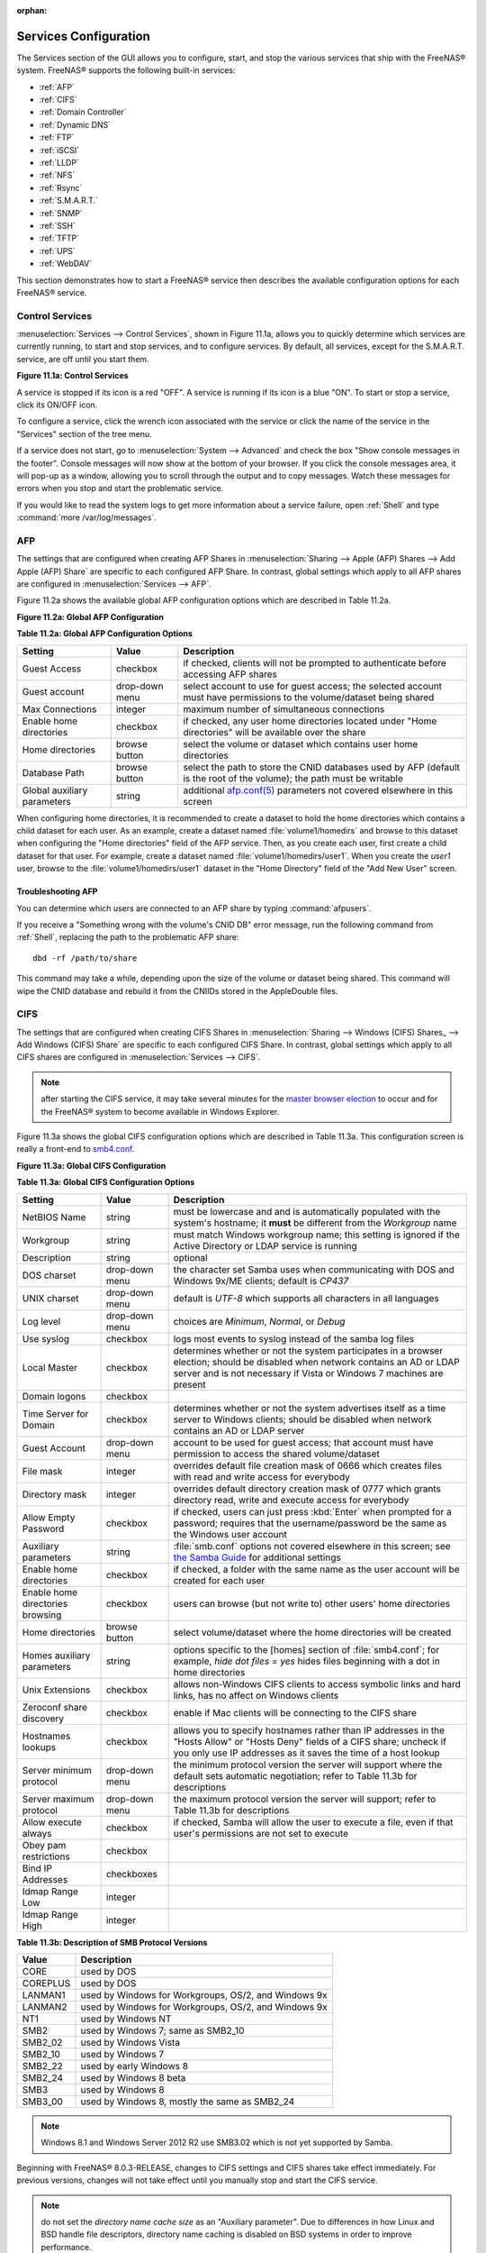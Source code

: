 :orphan:

.. _Services Configuration:

Services Configuration
======================

The Services section of the GUI allows you to configure, start, and stop the various services that ship with the FreeNAS® system. FreeNAS® supports the
following built-in services:

* :ref:`AFP`

* :ref:`CIFS`

* :ref:`Domain Controller`

* :ref:`Dynamic DNS`

* :ref:`FTP`

* :ref:`iSCSI`

* :ref:`LLDP`

* :ref:`NFS`

* :ref:`Rsync`

* :ref:`S.M.A.R.T.`

* :ref:`SNMP`

* :ref:`SSH`

* :ref:`TFTP`

* :ref:`UPS`

* :ref:`WebDAV`

This section demonstrates how to start a FreeNAS® service then describes the available configuration options for each FreeNAS® service.

.. _Control Services:

Control Services
----------------

:menuselection:`Services --> Control Services`, shown in Figure 11.1a, allows you to quickly determine which services are currently running, to start and stop
services, and to configure services. By default, all services, except for the S.M.A.R.T. service, are off until you start them.

**Figure 11.1a: Control Services**

|services.png|

.. |services.png| image:: images/services.png
    :width: 3.8in
    :height: 4.5in

A service is stopped if its icon is a red "OFF". A service is running if its icon is a blue "ON". To start or stop a service, click its ON/OFF icon.

To configure a service, click the wrench icon associated with the service or click the name of the service in the "Services" section of the tree menu.

If a service does not start, go to :menuselection:`System --> Advanced` and check the box "Show console messages in the footer". Console messages will now
show at the bottom of your browser. If you click the console messages area, it will pop-up as a window, allowing you to scroll through the output and to copy
messages. Watch these messages for errors when you stop and start the problematic service.

If you would like to read the system logs to get more information about a service failure, open :ref:`Shell` and type :command:`more /var/log/messages`.

.. _AFP:

AFP
---

The settings that are configured when creating AFP Shares in :menuselection:`Sharing --> Apple (AFP) Shares --> Add Apple (AFP) Share` are specific to each
configured AFP Share. In contrast, global settings which apply to all AFP shares are configured in :menuselection:`Services --> AFP`.

Figure 11.2a shows the available global AFP configuration options which are described in Table 11.2a.

**Figure 11.2a: Global AFP Configuration**

|afp1.png|

.. |afp1.png| image:: images/afp1.png
    :width: 4.6in
    :height: 3.3in

**Table 11.2a: Global AFP Configuration Options**

+-------------------------+----------------+-----------------------------------------------------------------------------------------------------------------+
| **Setting**             | **Value**      | **Description**                                                                                                 |
|                         |                |                                                                                                                 |
+=========================+================+=================================================================================================================+
| Guest Access            | checkbox       | if checked, clients will not be prompted to authenticate before accessing AFP shares                            |
|                         |                |                                                                                                                 |
+-------------------------+----------------+-----------------------------------------------------------------------------------------------------------------+
| Guest account           | drop-down menu | select account to use for guest access; the selected account must have permissions to the volume/dataset being  |
|                         |                | shared                                                                                                          |
|                         |                |                                                                                                                 |
+-------------------------+----------------+-----------------------------------------------------------------------------------------------------------------+
| Max Connections         | integer        | maximum number of simultaneous connections                                                                      |
|                         |                |                                                                                                                 |
+-------------------------+----------------+-----------------------------------------------------------------------------------------------------------------+
| Enable home directories | checkbox       | if checked, any user home directories located under "Home directories" will be available over the share         |
|                         |                |                                                                                                                 |
+-------------------------+----------------+-----------------------------------------------------------------------------------------------------------------+
| Home directories        | browse button  | select the volume or dataset which contains user home directories                                               |
|                         |                |                                                                                                                 |
+-------------------------+----------------+-----------------------------------------------------------------------------------------------------------------+
| Database Path           | browse button  | select the path to store the CNID databases used by AFP (default is the root of the volume); the path must be   |
|                         |                | writable                                                                                                        |
+-------------------------+----------------+-----------------------------------------------------------------------------------------------------------------+
| Global auxiliary        | string         | additional `afp.conf(5) <http://netatalk.sourceforge.net/3.0/htmldocs/afp.conf.5.html>`_                        |
| parameters              |                | parameters not covered elsewhere in this screen                                                                 |
|                         |                |                                                                                                                 |
+-------------------------+----------------+-----------------------------------------------------------------------------------------------------------------+

When configuring home directories, it is recommended to create a dataset to hold the home directories which contains a child dataset for each user. As an
example, create a dataset named :file:`volume1/homedirs` and browse to this dataset when configuring the "Home directories" field of the AFP service. Then, as
you create each user, first create a child dataset for that user. For example, create a dataset named :file:`volume1/homedirs/user1`. When you create the
*user1* user, browse to the :file:`volume1/homedirs/user1` dataset in the "Home Directory" field of the "Add New User" screen.

.. _Troubleshooting AFP:

Troubleshooting AFP
~~~~~~~~~~~~~~~~~~~

You can determine which users are connected to an AFP share by typing :command:`afpusers`.

If you receive a "Something wrong with the volume's CNID DB" error message, run the following command from :ref:`Shell`, replacing the path to the problematic
AFP share::

 dbd -rf /path/to/share

This command may take a while, depending upon the size of the volume or dataset being shared. This command will wipe the CNID database and rebuild it from the
CNIIDs stored in the AppleDouble files.

.. _CIFS:

CIFS
----

The settings that are configured when creating CIFS Shares in :menuselection:`Sharing --> Windows (CIFS) Shares_ --> Add Windows (CIFS) Share` are specific to
each configured CIFS Share. In contrast, global settings which apply to all CIFS shares are configured in :menuselection:`Services --> CIFS`.

.. note:: after starting the CIFS service, it may take several minutes for the
   `master browser election <http://www.samba.org/samba/docs/man/Samba-HOWTO-Collection/NetworkBrowsing.html#id2581357>`_
   to occur and for the FreeNAS® system to become available in Windows Explorer.

Figure 11.3a shows the global CIFS configuration options which are described in Table 11.3a. This configuration screen is really a front-end to
`smb4.conf <http://www.sloop.net/smb.conf.html>`_.

**Figure 11.3a: Global CIFS Configuration**

|cifs1.png|

.. |cifs1.png| image:: images/cifs1.png
    :width: 4.9in
    :height: 4.4in

**Table 11.3a: Global CIFS Configuration Options**

+----------------------------------+----------------+-------------------------------------------------------------------------------------------------------+
| **Setting**                      | **Value**      | **Description**                                                                                       |
|                                  |                |                                                                                                       |
+==================================+================+=======================================================================================================+
| NetBIOS Name                     | string         | must be lowercase and and is automatically populated with the system's hostname; it                   |
|                                  |                | **must**  be different from the                                                                       |
|                                  |                | *Workgroup* name                                                                                      |
|                                  |                |                                                                                                       |
+----------------------------------+----------------+-------------------------------------------------------------------------------------------------------+
| Workgroup                        | string         | must match Windows workgroup name; this setting is ignored if the Active Directory or LDAP service is |
|                                  |                | running                                                                                               |
|                                  |                |                                                                                                       |
+----------------------------------+----------------+-------------------------------------------------------------------------------------------------------+
| Description                      | string         | optional                                                                                              |
|                                  |                |                                                                                                       |
+----------------------------------+----------------+-------------------------------------------------------------------------------------------------------+
| DOS charset                      | drop-down menu | the character set Samba uses when communicating with DOS and Windows 9x/ME clients; default is        |
|                                  |                | *CP437*                                                                                               |
|                                  |                |                                                                                                       |
+----------------------------------+----------------+-------------------------------------------------------------------------------------------------------+
| UNIX charset                     | drop-down menu | default is *UTF-8* which supports all characters in all languages                                     |
|                                  |                |                                                                                                       |
+----------------------------------+----------------+-------------------------------------------------------------------------------------------------------+
| Log level                        | drop-down menu | choices are *Minimum*,                                                                                |
|                                  |                | *Normal*, or                                                                                          |
|                                  |                | *Debug*                                                                                               |
|                                  |                |                                                                                                       |
+----------------------------------+----------------+-------------------------------------------------------------------------------------------------------+
| Use syslog                       | checkbox       | logs most events to syslog instead of the samba log files                                             |
|                                  |                |                                                                                                       |
+----------------------------------+----------------+-------------------------------------------------------------------------------------------------------+
| Local Master                     | checkbox       | determines whether or not the system participates in a browser election; should be disabled           |
|                                  |                | when network contains an AD or LDAP server and is not necessary if Vista or Windows 7 machines are    |
|                                  |                | present                                                                                               |
|                                  |                |                                                                                                       |
+----------------------------------+----------------+-------------------------------------------------------------------------------------------------------+
| Domain logons                    | checkbox       |                                                                                                       |
|                                  |                |                                                                                                       |
+----------------------------------+----------------+-------------------------------------------------------------------------------------------------------+
| Time Server for Domain           | checkbox       | determines whether or not the system advertises itself as a time server to Windows clients;           |
|                                  |                | should be disabled when network contains an AD or LDAP server                                         |
|                                  |                |                                                                                                       |
+----------------------------------+----------------+-------------------------------------------------------------------------------------------------------+
| Guest Account                    | drop-down menu | account to be used for guest access; that account must have permission to access the shared           |
|                                  |                | volume/dataset                                                                                        |
|                                  |                |                                                                                                       |
+----------------------------------+----------------+-------------------------------------------------------------------------------------------------------+
| File mask                        | integer        | overrides default file creation mask of 0666 which creates files with read and write access for       |
|                                  |                | everybody                                                                                             |
|                                  |                |                                                                                                       |
+----------------------------------+----------------+-------------------------------------------------------------------------------------------------------+
| Directory mask                   | integer        | overrides default directory creation mask of 0777 which grants directory read, write and execute      |
|                                  |                | access for everybody                                                                                  |
|                                  |                |                                                                                                       |
+----------------------------------+----------------+-------------------------------------------------------------------------------------------------------+
|                                  |                |                                                                                                       |
| Allow Empty Password             | checkbox       | if checked, users can just press :kbd:`Enter` when prompted for a password; requires that the         |
|                                  |                | username/password be the same as the Windows user account                                             |
|                                  |                |                                                                                                       |
+----------------------------------+----------------+-------------------------------------------------------------------------------------------------------+
| Auxiliary parameters             | string         | :file:`smb.conf` options not covered elsewhere in this screen; see                                    |
|                                  |                | `the Samba Guide <http://oreilly.com/openbook/samba/book/appb_02.html>`_                              |
|                                  |                | for additional settings                                                                               |
|                                  |                |                                                                                                       |
+----------------------------------+----------------+-------------------------------------------------------------------------------------------------------+
| Enable home directories          | checkbox       | if checked, a folder with the same name as the user account will be created for each user             |
|                                  |                |                                                                                                       |
+----------------------------------+----------------+-------------------------------------------------------------------------------------------------------+
| Enable home directories browsing | checkbox       | users can browse (but not write to) other users' home directories                                     |
|                                  |                |                                                                                                       |
+----------------------------------+----------------+-------------------------------------------------------------------------------------------------------+
| Home directories                 | browse button  | select volume/dataset where the home directories will be created                                      |
|                                  |                |                                                                                                       |
+----------------------------------+----------------+-------------------------------------------------------------------------------------------------------+
| Homes auxiliary parameters       | string         | options specific to the [homes] section of :file:`smb4.conf`; for example,                            |
|                                  |                | *hide dot files = yes* hides files beginning with a dot in home directories                           |
|                                  |                |                                                                                                       |
+----------------------------------+----------------+-------------------------------------------------------------------------------------------------------+
| Unix Extensions                  | checkbox       | allows non-Windows CIFS clients to access symbolic links and hard links, has no affect on Windows     |
|                                  |                | clients                                                                                               |
|                                  |                |                                                                                                       |
+----------------------------------+----------------+-------------------------------------------------------------------------------------------------------+
| Zeroconf share discovery         | checkbox       | enable if Mac clients will be connecting to the CIFS share                                            |
|                                  |                |                                                                                                       |
+----------------------------------+----------------+-------------------------------------------------------------------------------------------------------+
| Hostnames lookups                | checkbox       | allows you to specify hostnames rather than IP addresses in the "Hosts Allow" or "Hosts Deny" fields  |
|                                  |                | of a CIFS share; uncheck if you only use IP addresses as it saves the time of a host lookup           |
|                                  |                |                                                                                                       |
+----------------------------------+----------------+-------------------------------------------------------------------------------------------------------+
| Server minimum protocol          | drop-down menu | the minimum protocol version the server will support where the default sets automatic                 |
|                                  |                | negotiation; refer to Table 11.3b for descriptions                                                    |
|                                  |                |                                                                                                       |
+----------------------------------+----------------+-------------------------------------------------------------------------------------------------------+
| Server maximum protocol          | drop-down menu | the maximum protocol version the server will support; refer to Table 11.3b for descriptions           |
|                                  |                |                                                                                                       |
+----------------------------------+----------------+-------------------------------------------------------------------------------------------------------+
| Allow execute always             | checkbox       | if checked, Samba will allow the user to execute a file, even if that user's permissions are not set  |
|                                  |                | to execute                                                                                            |
|                                  |                |                                                                                                       |
+----------------------------------+----------------+-------------------------------------------------------------------------------------------------------+
| Obey pam restrictions            | checkbox       |                                                                                                       |
|                                  |                |                                                                                                       |
+----------------------------------+----------------+-------------------------------------------------------------------------------------------------------+
| Bind IP Addresses                | checkboxes     |                                                                                                       |
|                                  |                |                                                                                                       |
+----------------------------------+----------------+-------------------------------------------------------------------------------------------------------+
| Idmap Range Low                  | integer        |                                                                                                       |
|                                  |                |                                                                                                       |
+----------------------------------+----------------+-------------------------------------------------------------------------------------------------------+
| Idmap Range High                 | integer        |                                                                                                       |
|                                  |                |                                                                                                       |
+----------------------------------+----------------+-------------------------------------------------------------------------------------------------------+

**Table 11.3b: Description of SMB Protocol Versions**

+----------------+------------------------------------------------------------+
| **Value**      | **Description**                                            |
|                |                                                            |
+================+============================================================+
| CORE           | used by DOS                                                |
|                |                                                            |
+----------------+------------------------------------------------------------+
| COREPLUS       | used by DOS                                                |
|                |                                                            |
+----------------+------------------------------------------------------------+
| LANMAN1        | used by Windows for Workgroups, OS/2, and Windows 9x       |
|                |                                                            |
+----------------+------------------------------------------------------------+
| LANMAN2        | used by Windows for Workgroups, OS/2, and Windows 9x       |
|                |                                                            |
+----------------+------------------------------------------------------------+
| NT1            | used by Windows NT                                         |
|                |                                                            |
+----------------+------------------------------------------------------------+
| SMB2           | used by Windows 7; same as SMB2_10                         |
|                |                                                            |
+----------------+------------------------------------------------------------+
| SMB2_02        | used by Windows Vista                                      |
|                |                                                            |
+----------------+------------------------------------------------------------+
| SMB2_10        | used by Windows 7                                          |
|                |                                                            |
+----------------+------------------------------------------------------------+
| SMB2_22        | used by early Windows 8                                    |
|                |                                                            |
+----------------+------------------------------------------------------------+
| SMB2_24        | used by Windows 8 beta                                     |
|                |                                                            |
+----------------+------------------------------------------------------------+
| SMB3           | used by Windows 8                                          |
|                |                                                            |
+----------------+------------------------------------------------------------+
| SMB3_00        | used by Windows 8, mostly the same as SMB2_24              |
|                |                                                            |
+----------------+------------------------------------------------------------+

.. note:: Windows 8.1 and Windows Server 2012 R2 use SMB3.02 which is not yet supported by Samba. 

Beginning with FreeNAS® 8.0.3-RELEASE, changes to CIFS settings and CIFS shares take effect immediately. For previous versions, changes will not take effect
until you manually stop and start the CIFS service.

.. note:: do not set the
   *directory name cache size* as an "Auxiliary parameter". Due to differences in how Linux and BSD handle file descriptors, directory name caching is
   disabled on BSD systems in order to improve performance.

.. _Troubleshooting CIFS:

Troubleshooting CIFS
~~~~~~~~~~~~~~~~~~~~

Samba is single threaded, so CPU speed makes a big difference in CIFS performance. Your typical 2.5Ghz Intel quad core or greater should be capable to handle
speeds in excess of Gb LAN while low power CPUs such as Intel Atoms and AMD C-30s\E-350\E-450 will not be able to achieve more than about 30-40MB/sec
typically. Remember that other loading such as ZFS loading will also require CPU resources and may cause Samba performance to be less than optimal.

Samba's *write cache* parameter has been reported to improve write performance in some configurations and can be added to the "Auxiliary parameters" field.
Use an integer value which is a multiple of _SC_PAGESIZE (typically *4096*) to avoid memory fragmentation. This will increase Samba's memory requirements and
should not be used on systems with limited RAM.

If you wish to increase network performance, read the Samba section on
`socket options <http://samba.org/samba/docs/man/manpages-3/smb.conf.5.html#SOCKETOPTIONS%7C>`_. It indicates which options are available and recommends that
you experiment to see which are supported by your clients and improve your network's performance.

Windows automatically caches file sharing information. If you make changes to a CIFS share or to the permissions of a volume/dataset being shared by CIFS and
are no longer able to access the share, try logging out and back into the Windows system. Alternately, users can type :command:`net use /delete` from the
command line to clear their SMB sessions.

Windows also automatically caches login information. If you wish users to be prompted to login every time access is required, reduce the cache settings on the
client computers.

Where possible, avoid using a mix of case in filenames as this may cause confusion for Windows users.
`Representing and resolving filenames with Samba <http://oreilly.com/openbook/samba/book/ch05_04.html>`_
explains this in more detail.

If a particular user cannot connect to a CIFS share, double-check that their password does not contain the *?* character. If it does, have the user change
their password and try again.

If permissions work for Windows users but not for OS X users, try disabling "Unix Extensions" and restarting the CIFS service.

If the CIFS service will not start, run this command from :ref:`Shell` to see if there is an error in the configuration::

 testparm /usr/local/etc/smb4.conf

If clients have problems connecting to the CIFS share, go to :menuselection:`Services --> CIFS` and verify that "Server maximum protocol" is set to "SMB2".

It is recommended to use a dataset for CIFS sharing. When creating the dataset, make sure that the "Share type" is set to Windows.

**Do not** use :command:`chmod` to attempt to fix the permissions on a CIFS share as it destroys the Windows ACLs. The correct way to manage permissions on a
CIFS share is to manage the share security from a Windows system as either the owner of the share or a member of the group the share is owned by. To do so,
right-click on the share, click "Properties" and navigate to the "Security" tab. If you already destroyed the ACLs using :command:`chmod`,
:command:`winacl` can be used to fix them. Type :command:`winacl` from :ref:`Shell` for usage instructions. 

The
`Common Errors <http://www.samba.org/samba/docs/man/Samba-HOWTO-Collection/domain-member.html#id2573692>`_
section of the Samba documentation contains additional troubleshooting tips.

.. _Domain Controller:

Domain Controller
-----------------

Beginning with FreeNAS® 9.2.1, FreeNAS® uses Samba4, meaning that it can be configured to act as the domain controller for a network. Refer to the
`Samba FAQ <https://wiki.samba.org/index.php/FAQ>`_
for further information.

.. note:: creating a domain controller is a complex process that requires a good understanding of how Active Directory works. While FreeNAS® makes it easy
   to input the needed settings into the administrative graphical interface, it can't tell you what those settings should be. Refer to the
   `Samba AD DC HOWTO <http://wiki.samba.org/index.php/Samba_AD_DC_HOWTO>`_
   for more information about creating a new domain. The current implementation does not support a configuration that allows FreeNAS® to join an existing
   domain as a domain controller. This limitation will be addressed in a future version of FreeNAS®.

Figure 11.4a shows the configuration screen for creating a domain controller and Table 11.4a summarizes the available options.

**Figure 11.4a: Domain Controller Settings**

|directory1.png|

.. |directory1.png| image:: images/directory1.png
    :width: 3.9in
    :height: 3.7in

**Table 11.4a: Domain Controller Configuration Options**

+------------------------+----------------+-------------------------------------------------------------------------------------------------------------------------------------------------------------------------------------------+
| **Setting**            | **Value**      | **Description**                                                                                                                                                                           |
|                        |                |                                                                                                                                                                                           |
|                        |                |                                                                                                                                                                                           |
+========================+================+===========================================================================================================================================================================================+
| Realm                  | string         | capitalized DNS realm name                                                                                                                                                                |
|                        |                |                                                                                                                                                                                           |
+------------------------+----------------+-------------------------------------------------------------------------------------------------------------------------------------------------------------------------------------------+
| Domain                 | string         | capitalized domain name                                                                                                                                                                   |
|                        |                |                                                                                                                                                                                           |
+------------------------+----------------+-------------------------------------------------------------------------------------------------------------------------------------------------------------------------------------------+
| Server Role            | drop-down menu | at this time, the only supported role is as the domain controller for a new domain                                                                                                        |
|                        |                |                                                                                                                                                                                           |
+------------------------+----------------+-------------------------------------------------------------------------------------------------------------------------------------------------------------------------------------------+
| DNS Backend            | drop-down menu | choices are *SAMBA_INTERNAL*,                                                                                                                                                             |
|                        |                | *BIND9_FLATFILE*,                                                                                                                                                                         |
|                        |                | *BIND9_DLZ*, or                                                                                                                                                                           |
|                        |                | *NONE*; refer to                                                                                                                                                                          |
|                        |                | `Which DNS backend should I choose? <https://wiki.samba.org/index.php/DNS>`_                                                                                                              |
|                        |                | for details                                                                                                                                                                               |
|                        |                |                                                                                                                                                                                           |
+------------------------+----------------+-------------------------------------------------------------------------------------------------------------------------------------------------------------------------------------------+
| DNS Forwarder          | string         | IP address of DNS forwarder; required for recursive queries when *SAMBA_INTERNAL* is selected                                                                                             |
|                        |                |                                                                                                                                                                                           |
+------------------------+----------------+-------------------------------------------------------------------------------------------------------------------------------------------------------------------------------------------+
| Domain Forest Level    | drop-down menu | choices are *2000*,                                                                                                                                                                       |
|                        |                | *2003*,                                                                                                                                                                                   |
|                        |                | *2008*, or                                                                                                                                                                                |
|                        |                | *2008_R2*; refer to                                                                                                                                                                       |
|                        |                | `Understanding Active Directory Domain Services (AD DS) Functional Levels <http://technet.microsoft.com/en-us/library/understanding-active-directory-functional-levels%28WS.10%29.aspx>`_ |
|                        |                | for details                                                                                                                                                                               |
|                        |                |                                                                                                                                                                                           |
+------------------------+----------------+-------------------------------------------------------------------------------------------------------------------------------------------------------------------------------------------+
| Administrator password | string         | password to be used for the Active Directory administrator account                                                                                                                        |
|                        |                |                                                                                                                                                                                           |
+------------------------+----------------+-------------------------------------------------------------------------------------------------------------------------------------------------------------------------------------------+
| Kerberos Realm         | drop-down menu |                                                                                                                                                                                           |
|                        |                |                                                                                                                                                                                           |
+------------------------+----------------+-------------------------------------------------------------------------------------------------------------------------------------------------------------------------------------------+

.. _Dynamic DNS:

Dynamic DNS
-----------

Dynamic DNS (DDNS) is useful if your FreeNAS® system is connected to an ISP that periodically changes the IP address of the system. With dynamic DNS, the
system can automatically associate its current IP address with a domain name, allowing you to access the FreeNAS® system even if the IP address changes. DDNS
requires you to register with a DDNS service such as
`DynDNS <http://www.dyndns.com/>`_.

Figure 11.5a shows the DDNS configuration screen and Table 11.5a summarizes the configuration options. The values you need to input will be given to you by the
DDNS provider. After configuring DDNS, don't forget to start the DDNS service in :menuselection:`Services --> Control Services`.

**Figure 11.5a: Configuring DDNS**

|ddns.png|

.. |ddns.png| image:: images/ddns.png
    :width: 4.2in
    :height: 3.9in

**Table 11.5a: DDNS Configuration Options**

+----------------------+----------------+--------------------------------------------------------------------------------------------------------------------+
| **Setting**          | **Value**      | **Description**                                                                                                    |
|                      |                |                                                                                                                    |
+======================+================+====================================================================================================================+
| Provider             | drop-down menu | several providers are supported; if your provider is not listed, leave this field blank and specify the custom     |
|                      |                | provider in the "Auxiliary parameters" field                                                                       |
|                      |                |                                                                                                                    |
+----------------------+----------------+--------------------------------------------------------------------------------------------------------------------+
| IP Server            | string         | can be used to specify the hostname and port of the IP check server                                                |
|                      |                |                                                                                                                    |
+----------------------+----------------+--------------------------------------------------------------------------------------------------------------------+
| Domain name          | string         | fully qualified domain name (e.g. *yourname.dyndns.org*)                                                           |
|                      |                |                                                                                                                    |
+----------------------+----------------+--------------------------------------------------------------------------------------------------------------------+
| Username             | string         | username used to logon to the provider and update the record                                                       |
|                      |                |                                                                                                                    |
+----------------------+----------------+--------------------------------------------------------------------------------------------------------------------+
| Password             | string         | password used to logon to the provider and update the record                                                       |
|                      |                |                                                                                                                    |
+----------------------+----------------+--------------------------------------------------------------------------------------------------------------------+
| Update period        | integer        | in seconds; be careful with this setting as the provider may block you for abuse if this setting occurs more often |
|                      |                | than the IP address changes                                                                                        |
|                      |                |                                                                                                                    |
+----------------------+----------------+--------------------------------------------------------------------------------------------------------------------+
| Forced update period | integer        | in seconds so be careful with this setting as the provider may block you for abuse; issues a DDNS update request   |
|                      |                | even when the address has not changed so that the service provider knows that the account is still active          |
|                      |                |                                                                                                                    |
+----------------------+----------------+--------------------------------------------------------------------------------------------------------------------+
| Auxiliary parameters | string         | additional parameters passed to the provider during record update; an example of specifying a custom provider is   |
|                      |                | *dyndns_system default@provider.com*                                                                               |
|                      |                |                                                                                                                    |
+----------------------+----------------+--------------------------------------------------------------------------------------------------------------------+

.. _FTP:

FTP
---

FreeNAS® uses the
`proftpd <http://www.proftpd.org/>`_
FTP server to provide FTP services. Once the FTP service is configured and started, clients can browse and download data using a web browser or FTP client
software. The advantage of FTP is that easy-to-use cross-platform utilities are available to manage uploads to and downloads from the FreeNAS® system. The
disadvantage of FTP is that it is considered to be an insecure protocol, meaning that it should not be used to transfer sensitive files. If you are concerned
about sensitive data, see Encrypting FTP.

This section provides an overview of the FTP configuration options. It then provides examples for configuring anonymous FTP, specified user access within a
chroot environment, encrypting FTP connections, and troubleshooting tips.

Figure 11.6a shows the configuration screen for :menuselection:`Services --> FTP`. Some settings are only available in "Advanced Mode". To see these settings,
either click the "Advanced Mode" button or configure the system to always display these settings by checking the box "Show advanced fields by default" in
:menuselection:`System --> Advanced`.

**Figure 11.6a: Configuring FTP**

|ftp1.png|

.. |ftp1.png| image:: images/ftp1.png
    :width: 4.7in
    :height: 4.4in

Table 11.6a summarizes the available options when configuring the FTP server:

**Table 11.6a: FTP Configuration Options**

+--------------------------------------------------------------+----------------+-------------------------------------------------------------------------------------+
| **Setting**                                                  | **Value**      | **Description**                                                                     |
|                                                              |                |                                                                                     |
+==============================================================+================+=====================================================================================+
| Port                                                         | integer        | port the FTP service listens on                                                     |
|                                                              |                |                                                                                     |
+--------------------------------------------------------------+----------------+-------------------------------------------------------------------------------------+
| Clients                                                      | integer        | maximum number of simultaneous clients                                              |
|                                                              |                |                                                                                     |
+--------------------------------------------------------------+----------------+-------------------------------------------------------------------------------------+
| Connections                                                  | integer        | maximum number of connections per IP address where *0* means unlimited              |
|                                                              |                |                                                                                     |
+--------------------------------------------------------------+----------------+-------------------------------------------------------------------------------------+
| Login Attempts                                               | integer        | maximum number of attempts before client is disconnected; increase this if          |
|                                                              |                | users are prone to typos                                                            |
|                                                              |                |                                                                                     |
+--------------------------------------------------------------+----------------+-------------------------------------------------------------------------------------+
| Timeout                                                      | integer        | maximum client idle time in seconds before client is disconnected                   |
|                                                              |                |                                                                                     |
+--------------------------------------------------------------+----------------+-------------------------------------------------------------------------------------+
| Allow Root Login                                             | checkbox       | discouraged as increases security risk                                              |
|                                                              |                |                                                                                     |
+--------------------------------------------------------------+----------------+-------------------------------------------------------------------------------------+
| Allow Anonymous Login                                        | checkbox       | enables anonymous FTP logins with access to the directory specified in              |
|                                                              |                | "Path"                                                                              |
|                                                              |                |                                                                                     |
+--------------------------------------------------------------+----------------+-------------------------------------------------------------------------------------+
| Path                                                         | browse button  | root directory for anonymous FTP connections                                        |
|                                                              |                |                                                                                     |
+--------------------------------------------------------------+----------------+-------------------------------------------------------------------------------------+
| Allow Local User Login                                       | checkbox       | required if "Anonymous Login" is disabled                                           |
|                                                              |                |                                                                                     |
+--------------------------------------------------------------+----------------+-------------------------------------------------------------------------------------+
| Display Login                                                | string         | message displayed to local login users after authentication; not displayed          |
|                                                              |                | to anonymous login users                                                            |
|                                                              |                |                                                                                     |
+--------------------------------------------------------------+----------------+-------------------------------------------------------------------------------------+
| File Permission                                              | checkboxes     | only available in "Advanced Mode"; sets default permissions for newly created       |
|                                                              |                | files                                                                               |
|                                                              |                |                                                                                     |
+--------------------------------------------------------------+----------------+-------------------------------------------------------------------------------------+
| Directory Permission                                         | checkboxes     | only available in "Advanced Mode"; sets default permissions for newly created       |
|                                                              |                | directories                                                                         |
|                                                              |                |                                                                                     |
+--------------------------------------------------------------+----------------+-------------------------------------------------------------------------------------+
| Enable                                                       | checkbox       | only available in "Advanced Mode"; enables File eXchange Protocol which is          |
| `FXP <http://en.wikipedia.org/wiki/File_eXchange_Protocol>`_ |                | discouraged as it makes the server vulnerable to FTP bounce attacks                 |
|                                                              |                |                                                                                     |
+--------------------------------------------------------------+----------------+-------------------------------------------------------------------------------------+
| Allow Transfer Resumption                                    | checkbox       | allows FTP clients to resume interrupted transfers                                  |
|                                                              |                |                                                                                     |
+--------------------------------------------------------------+----------------+-------------------------------------------------------------------------------------+
| Always Chroot                                                | checkbox       | a local user is only allowed access to their home directory unless the user         |
|                                                              |                | is a member of group *wheel*                                                        |
|                                                              |                |                                                                                     |
+--------------------------------------------------------------+----------------+-------------------------------------------------------------------------------------+
| Require IDENT Authentication                                 | checkbox       | only available in "Advanced Mode"; will result in timeouts if :command:`identd` is  |
|                                                              |                | not running on the client                                                           |
|                                                              |                |                                                                                     |
+--------------------------------------------------------------+----------------+-------------------------------------------------------------------------------------+
| Perform Reverse DNS Lookups                                  | checkbox       | perform reverse DNS lookups on client IPs; can cause long delays if reverse         |
|                                                              |                | DNS is not configured                                                               |
|                                                              |                |                                                                                     |
+--------------------------------------------------------------+----------------+-------------------------------------------------------------------------------------+
| Masquerade address                                           | string         | public IP address or hostname; set if FTP clients can not connect through a         |
|                                                              |                | NAT device                                                                          |
|                                                              |                |                                                                                     |
+--------------------------------------------------------------+----------------+-------------------------------------------------------------------------------------+
| Minimum passive port                                         | integer        | only available in "Advanced Mode"; used by clients in PASV mode, default of *0*     |
|                                                              |                | means any port above 1023                                                           |
|                                                              |                |                                                                                     |
+--------------------------------------------------------------+----------------+-------------------------------------------------------------------------------------+
| Maximum passive port                                         | integer        | only available in "Advanced Mode"; used by clients in PASV mode, default of *0*     |
|                                                              |                | means any port above 1023                                                           |
|                                                              |                |                                                                                     |
+--------------------------------------------------------------+----------------+-------------------------------------------------------------------------------------+
| Local user upload bandwidth                                  | integer        | only available in "Advanced Mode"; in KB/s, default of *0* means unlimited          |
|                                                              |                |                                                                                     |
+--------------------------------------------------------------+----------------+-------------------------------------------------------------------------------------+
| Local user download bandwidth                                | integer        | only available in "Advanced Mode"; in KB/s, default of *0* means unlimited          |
|                                                              |                |                                                                                     |
+--------------------------------------------------------------+----------------+-------------------------------------------------------------------------------------+
| Anonymous user upload bandwidth                              | integer        | only available in "Advanced Mode"; in KB/s, default of *0* means unlimited          |
|                                                              |                |                                                                                     |
+--------------------------------------------------------------+----------------+-------------------------------------------------------------------------------------+
| Anonymous user download bandwidth                            | integer        | only available in "Advanced Mode"; in KB/s, default of *0*  means unlimited         |
|                                                              |                |                                                                                     |
+--------------------------------------------------------------+----------------+-------------------------------------------------------------------------------------+
| Enable TLS                                                   | checkbox       | only available in "Advanced Mode"; enables encrypted connections; if not            |
|                                                              |                | provided, a certificate will automatically be generated and will appear in the      |
|                                                              |                | "Certificate and private key" box once you click "OK"                               |
|                                                              |                |                                                                                     |
+--------------------------------------------------------------+----------------+-------------------------------------------------------------------------------------+
| TLS policy                                                   | drop-down menu | only available in "Advanced Mode"; the selected policy defines whether the          |
|                                                              |                | control channel, data channel, both channels, or neither channel, of an FTP         |
|                                                              |                | session must occur over SSL/TLS; the policies are described |                       |
|                                                              |                | `here <http://www.proftpd.org/docs/directives/linked/config_ref_TLSRequired.html>`_ |
|                                                              |                |                                                                                     |
+--------------------------------------------------------------+----------------+-------------------------------------------------------------------------------------+
| TLS allow client renegotiations                              | checkbox       | only available in "Advanced Mode"; checking this box is **not** recommended as      |
|                                                              |                | it breaks several security measures; for this and the rest of the TLS fields,       |
|                                                              |                | refer to                                                                            |
|                                                              |                | `mod_tls <http://www.proftpd.org/docs/contrib/mod_tls.html>`_                       |
|                                                              |                | for more details                                                                    |
|                                                              |                |                                                                                     |
+--------------------------------------------------------------+----------------+-------------------------------------------------------------------------------------+
| TLS allow dot login                                          | checkbox       | only available in "Advanced Mode"; if checked, the user's home directory is         |
|                                                              |                | checked for a :file:`.tlslogin` file which contains one or more PEM-encoded         |
|                                                              |                | certificates; if not found, the user will be prompted for password                  |
|                                                              |                | authentication                                                                      |
|                                                              |                |                                                                                     |
+--------------------------------------------------------------+----------------+-------------------------------------------------------------------------------------+
| TLS allow per user                                           | checkbox       | only available in "Advanced Mode"; if checked, the user's password may be sent      |
|                                                              |                | unencrypted                                                                         |
|                                                              |                |                                                                                     |
+--------------------------------------------------------------+----------------+-------------------------------------------------------------------------------------+
| TLS common name required                                     | checkbox       | only available in "Advanced Mode"; if checked, the common name in the               |
|                                                              |                | certificate must match the FQDN of the host                                         |
|                                                              |                |                                                                                     |
+--------------------------------------------------------------+----------------+-------------------------------------------------------------------------------------+
| TLS enable diagnostics                                       | checkbox       | only available in "Advanced Mode"; if checked when troubleshooting a                |
|                                                              |                | connection, will log more verbosely                                                 |
|                                                              |                |                                                                                     |
+--------------------------------------------------------------+----------------+-------------------------------------------------------------------------------------+
| TLS export certificate data                                  | checkbox       | only available in "Advanced Mode"; if checked, exports the certificate              |
|                                                              |                | environment variables                                                               |
|                                                              |                |                                                                                     |
+--------------------------------------------------------------+----------------+-------------------------------------------------------------------------------------+
| TLS no certificate request                                   | checkbox       | only available in "Advanced Mode"; try checking this box if the client can not      |
|                                                              |                | connect and you suspect that the client software is not properly handling           |
|                                                              |                | the server's certificate request                                                    |
|                                                              |                |                                                                                     |
+--------------------------------------------------------------+----------------+-------------------------------------------------------------------------------------+
| TLS no empty fragments                                       | checkbox       | only available in "Advanced Mode"; checking this box is **not**                     |
|                                                              |                | recommended as it bypasses a security mechanism                                     |
|                                                              |                |                                                                                     |
+--------------------------------------------------------------+----------------+-------------------------------------------------------------------------------------+
| TLS no session reuse required                                | checkbox       | only available in "Advanced Mode"; checking this box reduces the security of        |
|                                                              |                | the connection so only do so if the client does not understand reused SSL           |
|                                                              |                | sessions                                                                            |
|                                                              |                |                                                                                     |
+--------------------------------------------------------------+----------------+-------------------------------------------------------------------------------------+
| TLS export standard vars                                     | checkbox       | only available in "Advanced Mode"; if checked, sets several environment             |
|                                                              |                | variables                                                                           |
|                                                              |                |                                                                                     |
+--------------------------------------------------------------+----------------+-------------------------------------------------------------------------------------+
| TLS DNS name required                                        | checkbox       | only available in "Advanced Mode"; if checked, the client's DNS name must           |
|                                                              |                | resolve to its IP address and the cert must contain the same DNS name               |
|                                                              |                |                                                                                     |
+--------------------------------------------------------------+----------------+-------------------------------------------------------------------------------------+
| TLS IP address required                                      | checkbox       | only available in "Advanced Mode"; if checked, the client's certificate must        |
|                                                              |                | contain the IP address that matches the IP address of the client                    |
|                                                              |                |                                                                                     |
+--------------------------------------------------------------+----------------+-------------------------------------------------------------------------------------+
| Certificate                                                  | drop-down menu | the SSL certificate to be used for TLS FTP connections; to create a certificate,    |
|                                                              |                | use `System --> Certificates`                                                       |
|                                                              |                |                                                                                     |
+--------------------------------------------------------------+----------------+-------------------------------------------------------------------------------------+
| Auxiliary parameters                                         | string         | only available in "Advanced Mode"; used to add                                      |
|                                                              |                | `proftpd(8) <http://linux.die.net/man/8/proftpd>`_                                  |
|                                                              |                | parameters not covered elsewhere in this screen                                     |
|                                                              |                |                                                                                     |
+--------------------------------------------------------------+----------------+-------------------------------------------------------------------------------------+


The following example demonstrates the auxiliary parameters that will prevent all users from performing the FTP DELETE command::

 <Limit DELE>
 DenyAll
 </Limit>

.. _Anonymous FTP:

Anonymous FTP
~~~~~~~~~~~~~

Anonymous FTP may be appropriate for a small network where the FreeNAS® system is not accessible from the Internet and everyone in your internal network
needs easy access to the stored data. Anonymous FTP does not require you to create a user account for every user. In addition, passwords are not required so
you don't have to manage changed passwords on the FreeNAS® system.

To configure anonymous FTP:

#.  Give the built-in ftp user account permissions to the volume/dataset to be shared in :menuselection:`Storage --> Volumes` as follows:

    * "Owner(user)": select the built-in *ftp* user from the drop-down menu

    * "Owner(group)": select the built-in *ftp* group from the drop-down menu

    * "Mode": review that the permissions are appropriate for the share

    .. note:: for FTP, the type of client does not matter when it comes to the type of ACL. This means that you always use Unix ACLs, even if Windows clients
       will be accessing FreeNAS® via FTP.

#.  Configure anonymous FTP in :menuselection:`Services --> FTP` by setting the following attributes:

    * check the box "Allow Anonymous Login"

    * "Path": browse to the volume/dataset/directory to be shared

#.  Start the FTP service in :menuselection:`Services --> Control Services`. Click the red "OFF" button next to FTP. After a second or so, it will change to a
    blue "ON", indicating that the service has been enabled.

#.  Test the connection from a client using a utility such as
    `Filezilla <http://filezilla-project.org/>`_.

In the example shown in Figure 11.6b, a user has input the following information into the Filezilla client:

* IP address of the FreeNAS® server: *192.168.1.113*

* "Username": *anonymous*

* "Password": the email address of the user

**Figure 11.6b: Connecting Using Filezilla**

|filezilla.png|

.. |filezilla.png| image:: images/filezilla.png
    :width: 6.9252in
    :height: 2.2335in

The messages within the client indicate that the FTP connection is successful. The user can now navigate the contents of the root folder on the remote
site—this is the volume/dataset that was specified in the FTP service configuration. The user can also transfer files between the local site (their system)
and the remote site (the FreeNAS® system).

.. _FTP in chroot:

FTP in chroot
~~~~~~~~~~~~~

If you require your users to authenticate before accessing the data on the FreeNAS® system, you will need to either create a user account for each user or
import existing user accounts using Active Directory or LDAP. If you then create a ZFS dataset for each user, you can chroot each user so that they are
limited to the contents of their own home directory. Datasets provide the added benefit of configuring a quota so that the size of the user's home directory
is limited to the size of the quota.

To configure this scenario:

#.  Create a ZFS dataset for each user in :menuselection:`Storage --> Volumes`. Click an existing :menuselection:`ZFS volume --> Create ZFS Dataset` and set
    an appropriate quota for each dataset. Repeat this process to create a dataset for every user that will need access to the FTP service.

#.  If you are not using AD or LDAP, create a user account for each user in :menuselection:`Account --> Users --> Add User`. For each user, browse to the
    dataset created for that user in the "Home Directory" field. Repeat this process to create a user account for every user that will need access to the FTP
    service, making sure to assign each user their own dataset.

#.  Set the permissions for each dataset in :menuselection:`Storage --> Volumes`. Click the "Change Permissions" button for a dataset to assign a user
    account as "Owner" of that dataset and to set the desired permissions for that user. Repeat for each dataset.

    .. note:: for FTP, the type of client does not matter when it comes to the type of ACL. This means that you always use Unix ACLs, even if Windows clients
       will be accessing FreeNAS® via FTP.

#.  Configure FTP in :menuselection:`Services --> FTP` with the following attributes:

    * "Path": browse to the parent volume containing the datasets

    * make sure the boxes for "Allow Anonymous Login" and "Allow Root Login" are **unchecked**

    * check the box "Allow Local User Login"

    * check the box "Always Chroot"

#.  Start the FTP service in :menuselection:`Services --> Control Services`. Click the red "OFF" button next to FTP. After a second or so, it will change to a
    blue "ON", indicating that the service has been enabled.

#.  Test the connection from a client using a utility such as Filezilla.

To test this configuration in Filezilla, use the IP address of the FreeNAS® system, the Username of a user that has been associated with a dataset, and the
Password for that user. The messages should indicate that the authorization and the FTP connection are successful. The user can now navigate the contents of
the root folder on the remote site—this time it is not the entire volume but the dataset that was created for that user. The user should be able to
transfer files between the local site (their system) and the remote site (their dataset on the FreeNAS® system).

.. _Encrypting FTP:

Encrypting FTP
~~~~~~~~~~~~~~

To configure any FTP scenario to use encrypted connections:

#.  Import or create a certificate authority using the instructions in :ref:`CAs`. Then, import or create the certificate to use for encrypted connections
    using the instructions in :ref:`Certificates`.

#.  In :menuselection:`Services --> FTP`. Check the box "Enable TLS" and select the certificate in the "Certificate drop-down menu.

#.  Specify secure FTP when accessing the FreeNAS® system. For example, in Filezilla input *ftps://IP_address* (for an implicit connection) or
    *ftpes://IP_address* (for an explicit connection) as the Host when connecting. The first time a user connects, they should be presented with the
    certificate of the FreeNAS® system. Click "OK" to accept the certificate and negotiate an encrypted connection.

To force encrypted connections, add the following line to Auxiliary Parameters::

 TLS Required on

.. _Troubleshooting FTP:

Troubleshooting FTP
~~~~~~~~~~~~~~~~~~~

The FTP service will not start if it can not resolve the system's hostname to an IP address using DNS. To see if the FTP service is running, open :ref:`Shell`
and issue the command::

 sockstat -4p 21

If there is nothing listening on port 21, the FTP service isn't running. To see the error message that occurs when FreeNAS® tries to start the FTP service,
go to :menuselection:`System --> Advanced`, check the box "Show console messages in the footer" and click "Save". Next, go to
:menuselection:`Services --> Control Services` and switch the FTP service off then back on in the GUI. Watch the console messages at the bottom of the browser
for errors.

If the error refers to DNS, either create an entry in your local DNS server with the FreeNAS® system's hostname and IP address or add an entry for the IP
address of the FreeNAS® system in the "Host name database" field of :menuselection:`Network --> Global Configuration`.

.. _iSCSI:

iSCSI
-----

iSCSI is a protocol standard for the consolidation of storage data. iSCSI allows FreeNAS® to act like a storage area network (SAN) over an existing Ethernet
network. Specifically, it exports disk devices over an Ethernet network that iSCSI clients (called initiators) can attach to and mount. Traditional SANs
operate over fibre channel networks which require a fibre channel infrastructure such as fibre channel HBAs, fibre channel switches, and discrete cabling.
iSCSI can be used over an existing Ethernet network, although dedicated networks can be built for iSCSI traffic in an effort to boost performance. iSCSI also
provides an advantage in an environment that uses Windows shell programs; these programs tend to filter "Network Location" but iSCSI mounts are not
filtered.

Before configuring the iSCSI service, you should be familiar with the following iSCSI terminology:

**CHAP:** an authentication method which uses a shared secret and three-way authentication to determine if a system is authorized to access the storage device
and to periodically confirm that the session has not been hijacked by another system. In iSCSI, the initiator (client) performs the CHAP authentication.

**Mutual CHAP:** a superset of CHAP in that both ends of the communication authenticate to each other.

**Initiator:** a client which has authorized access to the storage data on the FreeNAS® system. The client requires initiator software to connect to the
iSCSI share.

**Target:** a storage resource on the FreeNAS® system.

**Extent:** the storage unit to be shared. It can either be a file or a device.

**LUN:** stands for Logical Unit Number and represents a logical SCSI device. An initiator negotiates with a target to establish connectivity to a LUN; the
result is an iSCSI connection that emulates a connection to a SCSI hard disk. Initiators treat iSCSI LUNs the same way as they would a raw SCSI or IDE hard
drive; rather than mounting remote directories, initiators format and directly manage filesystems on iSCSI LUNs.

FreeNAS® supports multiple iSCSI drives. When configuring multiple iSCSI LUNs, create a new target for each LUN. Portal groups and initiator groups can be
reused without any issue. Since iSCSI multiplexes a target with multiple LUNs over the same TCP connection, you will experience contention from TCP if there
is more than one target per LUN.

In order to configure iSCSI:

#.  Review the Target Global Configuration parameters.

#.  Create at least one Portal.

#.  Determine which hosts are allowed to connect using iSCSI and create an Initiator.

#.  Decide if you will use authentication, and if so, whether it will be CHAP or mutual CHAP. If using authentication, create an Authorized Access.

#.  Create a Target.

#.  Create either a device or a file Extent to be used as storage.

#.  Associate a target with an extent.

#.  Start the iSCSI service in :menuselection:`Services --> Control Services`.

The rest of this section describes these steps in more detail.

.. _Target Global Configuration:

Target Global Configuration
~~~~~~~~~~~~~~~~~~~~~~~~~~~

:menuselection:`Services --> iSCSI --> Target Global Configuration`, shown in Figures 11.7a, contains settings that apply to all iSCSI shares. Table 11.7a
summarizes the settings that can be configured in the Target Global Configuration screen.

.. note:: the following operations do require that the iSCSI service be restarted: editing a target, adding or deleting LUNs, or changing the size of an
   existing extent.

**Figure 11.7a: iSCSI Target Global Configuration Variables**

|global.png|

.. |global.png| image:: images/global.png
    :width: 5.8in
    :height: 2.0in

**Table 11.7a: Target Global Configuration Settings**

+---------------------------------+------------------------------+-------------------------------------------------------------------------------------------+
| **Setting**                     | **Value**                    | **Description**                                                                           |
|                                 |                              |                                                                                           |
|                                 |                              |                                                                                           |
+=================================+==============================+===========================================================================================+
| Base Name                       | string                       | see the "Constructing iSCSI names using the iqn. format" section of :rfc:`3721`           |
|                                 |                              | if you are unfamiliar with this format                                                    |
|                                 |                              |                                                                                           |
+---------------------------------+------------------------------+-------------------------------------------------------------------------------------------+
| Discovery Auth Method           | drop-down menu               | configures the authentication level required by the target for discovery of valid         |
|                                 |                              | devices, where *None* will allow anonymous discovery,                                     |
|                                 |                              | *CHAP* and                                                                                |
|                                 |                              | *Mutual CHAP* require authentication, and                                                 |
|                                 |                              | *Auto* lets the initiator decide the authentication scheme                                |
|                                 |                              |                                                                                           |
+---------------------------------+------------------------------+-------------------------------------------------------------------------------------------+
| Discovery Auth Group            | drop-down menu               | depends on "Discovery Auth Method" setting: required if set to *CHAP* or                  |
|                                 |                              | *Mutual CHAP*, optional if set to                                                         |
|                                 |                              | *Auto*, and not needed if set to                                                          |
|                                 |                              | *None*                                                                                    |
|                                 |                              |                                                                                           |
+---------------------------------+------------------------------+-------------------------------------------------------------------------------------------+

.. _Portals:

Portals
~~~~~~~

A portal specifies the IP address and port number to be used for iSCSI connections. :menuselection:`Services --> ISCSI --> Portals --> Add Portal` will bring
up the screen shown in Figure 11.7b.

Table 11.7b summarizes the settings that can be configured when adding a portal. If you need to assign additional IP addresses to the portal, click the link
"Add extra Portal IP".

**Figure 11.7b: Adding an iSCSI Portal**

|portal.png|

.. |portal.png| image:: images/portal.png
    :width: 2.8in
    :height: 2.2in

**Table 11.7b: Portal Configuration Settings**

+-------------+----------------+-----------------------------------------------------------------------------+
| **Setting** | **Value**      | **Description**                                                             |
|             |                |                                                                             |
|             |                |                                                                             |
+=============+================+=============================================================================+
| Comment     | string         | optional description; portals are automatically assigned a numeric group ID |
|             |                |                                                                             |
+-------------+----------------+-----------------------------------------------------------------------------+
| IP address  | drop-down menu | select the IP address associated with an interface or the wildcard address  |
|             |                | of *0.0.0.0* (any interface)                                                |
|             |                |                                                                             |
+-------------+----------------+-----------------------------------------------------------------------------+
| Port        | integer        | TCP port used to access the iSCSI target; default is *3260*                 |
|             |                |                                                                             |
+-------------+----------------+-----------------------------------------------------------------------------+


FreeNAS® systems with multiple IP addresses or interfaces can use a portal to provide services on different interfaces or subnets. This can be used to
configure multi-path I/O (MPIO). MPIO is more efficient than a link aggregation.

If the FreeNAS® system has multiple configured interfaces, portals can also be used to provide network access control. For example, consider a system with
four interfaces configured with the following addresses:

192.168.1.1/24

192.168.2.1/24

192.168.3.1/24

192.168.4.1/24

You could create a portal containing the first two IP addresses (group ID 1) and a portal containing the remaining two IP addresses (group ID 2). You could
then create a target named A with a Portal Group ID of 1 and a second target named B with a Portal Group ID of 2. In this scenario, istgt would listen on all
four interfaces, but connections to target A would be limited to the first two networks and connections to target B would be limited to the last two networks.

Another scenario would be to create a portal which includes every IP address **except** for the one used by a management interface. This would prevent iSCSI
connections to the management interface.

.. _Initiators:

Initiators
~~~~~~~~~~

The next step is to configure authorized initiators, or the systems which are allowed to connect to the iSCSI targets on the FreeNAS® system. To configure
which systems can connect, use :menuselection:`Services --> ISCSI --> Initiators --> Add Initiator`, shown in Figure 11.7c.

**Figure 11.7c: Adding an iSCSI Initiator**

|initiator1.png|

.. |initiator1.png| image:: images/initiator1.png
    :width: 6.5in
    :height: 2.5in

Table 11.7c summarizes the settings that can be configured when adding an initiator.

**Table 11.7c: Initiator Configuration Settings**

+--------------------+-----------+--------------------------------------------------------------------------------------+
| **Setting**        | **Value** | **Description**                                                                      |
|                    |           |                                                                                      |
+====================+===========+======================================================================================+
| Initiators         | string    | use *ALL* keyword or a list of initiator hostnames separated by commas with no space |
|                    |           |                                                                                      |
+--------------------+-----------+--------------------------------------------------------------------------------------+
| Authorized network | string    | use *ALL* keyword or a network address with CIDR mask such as                        |
|                    |           | *192.168.2.0/24*                                                                     |
|                    |           |                                                                                      |
+--------------------+-----------+--------------------------------------------------------------------------------------+
| Comment            | string    | optional description                                                                 |
|                    |           |                                                                                      |
+--------------------+-----------+--------------------------------------------------------------------------------------+


In the example shown in Figure 11.7d, two groups have been created. Group 1 allows connections from any initiator on any network; Group 2 allows connections
from any initiator on the *10.10.1.0/24* network. Click an initiator's entry to display its "Edit" and "Delete" buttons.

.. note:: if you delete an initiator, a warning will indicate if any targets or target/extent mappings depend upon the initiator. If you confirm the delete,
   these will be deleted as well.

**Figure 11.7d: Sample iSCSI Initiator Configuration**

|initiator2.png|

.. |initiator2.png| image:: images/initiator2.png
    :width: 5.7in
    :height: 4.5in

.. _Authorized Accesses:

Authorized Accesses
~~~~~~~~~~~~~~~~~~~

If you will be using CHAP or mutual CHAP to provide authentication, you must create an authorized access in
:menuselection:`Services --> ISCSI --> Authorized Accesses --> Add Authorized Access`. This screen is shown in Figure 11.7e.

.. note:: this screen sets login authentication. This is different from discovery authentication which is set in `Target Global Configuration`_.

**Figure 11.7e: Adding an iSCSI Authorized Access**

|authorized1.png|

.. |authorized1.png| image:: images/authorized1.png
    :width: 3.989in
    :height: 3.8429in

Table 11.7d summarizes the settings that can be configured when adding an authorized access:

**Table 11.7d: Authorized Access Configuration Settings**

+-------------+-----------+----------------------------------------------------------------------------------------------------------------------------------+
| **Setting** | **Value** | **Description**                                                                                                                  |
|             |           |                                                                                                                                  |
+=============+===========+==================================================================================================================================+
| Group ID    | integer   | allows different groups to be configured with different authentication profiles; for instance, all users with a Group ID of *1*  |
|             |           | will inherit the authentication profile associated with Group *1*                                                                |
|             |           |                                                                                                                                  |
+-------------+-----------+----------------------------------------------------------------------------------------------------------------------------------+
| User        | string    | name of user account to create for CHAP authentication with the user on the remote system; many initiators default to using the  |
|             |           | initiator name as the user                                                                                                       |
|             |           |                                                                                                                                  |
+-------------+-----------+----------------------------------------------------------------------------------------------------------------------------------+
| Secret      | string    | password to be associated with "User"; the iSCSI standard requires that this be at least 12 characters long                      |
|             |           |                                                                                                                                  |
+-------------+-----------+----------------------------------------------------------------------------------------------------------------------------------+
| Peer User   | string    | only input when configuring mutual CHAP; in most cases it will need to be the same value as "User"                               |
|             |           |                                                                                                                                  |
+-------------+-----------+----------------------------------------------------------------------------------------------------------------------------------+
| Peer Secret | string    | the mutual secret password which **must be different than the "Secret"**; required if the                                        |
|             |           | "Peer User" is set                                                                                                               |
|             |           |                                                                                                                                  |
+-------------+-----------+----------------------------------------------------------------------------------------------------------------------------------+


.. note:: CHAP does not work with GlobalSAN initiators on Mac OS X.

As authorized accesses are added, they will be listed under View Authorized Accesses. In the example shown in Figure 11.7f, three users (*test1*,
*test2*, and
*test3*) and two groups (
*1* and
*2*) have been created, with group 1 consisting of one CHAP user and group 2 consisting of one mutual CHAP user and one CHAP user. Click an authorized access
entry to display its "Edit" and "Delete" buttons.

**Figure 11.7f: Viewing Authorized Accesses**

|authorized2.png|

.. |authorized2.png| image:: images/authorized2.png
    :width: 5.7in
    :height: 4.5in

.. _Targets:

Targets
~~~~~~~

Next, create a Target using :menuselection:`Services --> ISCSI --> Targets --> Add Target`, as shown in Figure 11.7g. A target combines a portal ID, allowed
initiator ID, and an authentication method. Table 11.7e summarizes the settings that can be configured when creating a Target.

.. note:: an iSCSI target creates a block device that may be accessible to multiple initiators. A clustered filesystem is required on the block device, such
   as VMFS used by VMware ESX/ESXi, in order for multiple initiators to mount the block device read/write. If a traditional filesystem such as EXT, XFS, FAT,
   NTFS, UFS, or ZFS is placed on the block device, care must be taken that only one initiator at a time has read/write access or the result will be
   filesystem corruption. If you need to support multiple clients to the same data on a non-clustered filesystem, use CIFS or NFS instead of iSCSI or create
   multiple iSCSI targets (one per client).

**Figure 11.7g: Adding an iSCSI Target**

|target1png|

.. |target1png| image:: images/target1.png
    :width: 3.7in
    :height: 3.4in

**Table 11.7e: Target Settings**

+-----------------------------+----------------+-------------------------------------------------------------------------------------------------------------+
| **Setting**                 | **Value**      | **Description**                                                                                             |
|                             |                |                                                                                                             |
|                             |                |                                                                                                             |
+=============================+================+=============================================================================================================+
| Target Name                 | string         | required value; base name will be appended automatically if it does not start with *iqn*                    |
|                             |                |                                                                                                             |
+-----------------------------+----------------+-------------------------------------------------------------------------------------------------------------+
| Target Alias                | string         | optional user-friendly name                                                                                 |
|                             |                |                                                                                                             |
+-----------------------------+----------------+-------------------------------------------------------------------------------------------------------------+
| Serial                      | string         | unique ID for target to allow for multiple LUNs; the default is generated from the system's MAC address     |
|                             |                |                                                                                                             |
+-----------------------------+----------------+-------------------------------------------------------------------------------------------------------------+
| Portal Group ID             | drop-down menu | leave empty or select number of existing portal to use                                                      |
|                             |                |                                                                                                             |
+-----------------------------+----------------+-------------------------------------------------------------------------------------------------------------+
| Initiator Group ID          | drop-down menu | select which existing initiator group has access to the target                                              |
|                             |                |                                                                                                             |
+-----------------------------+----------------+-------------------------------------------------------------------------------------------------------------+
| Auth Method                 | drop-down menu | choices are *None*,                                                                                         |
|                             |                | *Auto*,                                                                                                     |
|                             |                | *CHAP*, or                                                                                                  |
|                             |                | *Mutual CHAP*                                                                                               |
|                             |                |                                                                                                             |
+-----------------------------+----------------+-------------------------------------------------------------------------------------------------------------+
| Authentication Group number | drop-down menu | *None* or integer representing number of existing authorized access                                         |
|                             |                |                                                                                                             |
+-----------------------------+----------------+-------------------------------------------------------------------------------------------------------------+
| Logical Block Size          | drop-down menu | should only be changed to emulate a physical disk's size or to increase the block size to allow for larger  |
|                             |                | filesystems on an operating system limited by block count                                                   |
|                             |                |                                                                                                             |
+-----------------------------+----------------+-------------------------------------------------------------------------------------------------------------+

.. _Extents:

Extents
~~~~~~~

In iSCSI, the target virtualizes something and presents it as a device to the iSCSI client. That something can be a device extent or a file extent:

**Device extent:** virtualizes an unformatted physical disk, RAID controller, zvol, zvol snapshot, or an existing
`HAST device <http://www.freebsd.org/doc/en_US.ISO8859-1/books/handbook/disks-hast.html>`_.

Virtualizing a single disk is slow as there is no caching but virtualizing a hardware RAID controller has higher performance due to its cache. This type of
virtualization does a pass-through to the disk or hardware RAID controller. None of the benefits of ZFS are provided and performance is limited to the
capabilities of the disk or controller.

Virtualizing a zvol adds the benefits of ZFS such as its read cache and write cache. Even if the client formats the device extent with a different filesystem,
as far as FreeNAS® is concerned, the data benefits from ZFS features such as block checksums and snapshots.

**File extent:** allows you to export a portion of a ZFS volume. The advantage of a file extent is that you can create multiple exports per volume.

To add an extent, go to :menuselection:`Services --> ISCSI --> Extents --> Add Extent`. In the example shown in Figure 11.7h, the device extent is using the
:file:`export` zvol that was previously created from the :file:`/mnt/volume1` volume.

.. note:: in FreeNAS® versions prior to 8.3.1, if a physical disk was used instead of a zvol to create a device extent, a bug wiped the partition table on
   the disk, resulting in data loss. This bug was fixed in 8.3.1.

Table 11.7f summarizes the settings that can be configured when creating an extent. Note that
**file extent creation will fail if you do not append the name of the file to be created to the volume/dataset name.**

**Figure 11.7h: Adding an iSCSI Extent**

|extent.png|

.. |extent.png| image:: images/extent.png
    :width: 3.5in
    :height: 2.8in

**Table 11.7f: Extent Configuration Settings**

+--------------------+----------------+----------------------------------------------------------------------------------------------------------------------+
| **Setting**        | **Value**      | **Description**                                                                                                      |
|                    |                |                                                                                                                      |
+====================+================+======================================================================================================================+
| Extent Name        | string         | name of extent; if the "Extent size" is not *0*, it can not be an existing file within the volume/dataset            |
|                    |                |                                                                                                                      |
+--------------------+----------------+----------------------------------------------------------------------------------------------------------------------+
| Extent Type        | drop-down menu | select from *File* or                                                                                                |
|                    |                | *Device*                                                                                                             |
|                    |                |                                                                                                                      |
+--------------------+----------------+----------------------------------------------------------------------------------------------------------------------+
| Path to the extent | browse button  | only appears if *File* is selected; either browse to an existing file and use                                        |
|                    |                | *0* as the "Extent size",                                                                                            |
|                    |                | **or** browse to the volume or dataset, click the "Close" button, append the "Extent Name" to the path, and specify  |
|                    |                | a value in "Extent size"                                                                                             |
|                    |                |                                                                                                                      |
+--------------------+----------------+----------------------------------------------------------------------------------------------------------------------+
| Device             | drop-down menu | only appears if *Device* is selected; select the unformatted disk, controller, zvol, zvol snapshot, or HAST device   |
|                    |                |                                                                                                                      |
+--------------------+----------------+----------------------------------------------------------------------------------------------------------------------+
| Extent size        | integer        | only appears if *File* is selected; if the size is specified as                                                      |
|                    |                | *0*, the file must already exist and the actual file size will be used; otherwise specifies the size of the file to  |
|                    |                | create                                                                                                               |
|                    |                |                                                                                                                      |
+--------------------+----------------+----------------------------------------------------------------------------------------------------------------------+
| Comment            | string         | optional                                                                                                             |
|                    |                |                                                                                                                      |
+--------------------+----------------+----------------------------------------------------------------------------------------------------------------------+
| Enable TPC         | checkbox       | if checked, an initiator can bypass normal access control and access any scannable target; this allows               |
|                    |                | :command:`xcopy` operations otherwise blocked by access control                                                      |
|                    |                |                                                                                                                      |
+--------------------+----------------+----------------------------------------------------------------------------------------------------------------------+

.. _Targets/Extents:

Target/Extents
~~~~~~~~~~~~~~

The last step is associating an extent to a target within :menuselection:`Services --> ISCSI --> Target/Extents --> Add Target/Extent`. This screen is shown
in Figure 11.7i. Use the drop-down menus to select the existing target and extent.

**Figure 11.7i: Associating iSCSI Targets/Extents**

|target2.png|

.. |target2.png| image:: images/target2.png
    :width: 2.5in
    :height: 1.8in

Table 11.7g summarizes the settings that can be configured when associating targets and extents.

**Table 11.7g: Target/Extents Configuration Settings**

+-------------+----------------+--------------------------------------------------------------------------------------------------------+
| **Setting** | **Value**      | **Description**                                                                                        |
|             |                |                                                                                                        |
+=============+================+========================================================================================================+
| LUN ID      | drop-down menu | specify the ID of the LUN; the default of *Auto* will select the next available LUN ID, starting at 0  |
|             |                |                                                                                                        |
+-------------+----------------+--------------------------------------------------------------------------------------------------------+
| Target      | drop-down menu | select the pre-created target                                                                          |
|             |                |                                                                                                        |
+-------------+----------------+--------------------------------------------------------------------------------------------------------+
| Extent      | drop-down menu | select the pre-created extent                                                                          |
|             |                |                                                                                                        |
+-------------+----------------+--------------------------------------------------------------------------------------------------------+


It is recommended to always associate extents to targets in a 1:1 manner, even though the GUI will allow multiple extents to be associated with the same
target.

Once iSCSI has been configured, don't forget to start it in :menuselection:`Services --> Control Services`. Click the red "OFF" button next to iSCSI. After a
second or so, it will change to a blue ON, indicating that the service has started.

.. _Connecting to iSCSI:

Connecting to iSCSI
~~~~~~~~~~~~~~~~~~~

In order to access the iSCSI target, clients will need to use iSCSI initiator software.

An iSCSI Initiator client is pre-installed with Windows 7. A detailed how-to for this client can be found
`here <http://www.windowsnetworking.com/articles_tutorials/Connecting-Windows-7-iSCSI-SAN.html>`_. A client for Windows 2000, XP, and 2003 can be found
`here <http://www.microsoft.com/downloads/en/details.aspx?FamilyID=12cb3c1a-15d6-4585-b385-befd1319f825>`_. This
`how-to <http://www.trainsignal.com/blog/freenas-8-iscsi-target-windows-7>`_
shows how to create an iSCSI target for a Windows 7 system.

Mac OS X does not include an initiator.
`globalSAN <http://www.studionetworksolutions.com/products/product_detail.php?pi=11>`_
is a commercial, easy-to-use Mac initiator.

BSD systems provide command line initiators:
`iscontrol(8) <http://www.freebsd.org/cgi/man.cgi?query=iscontrol>`_
comes with FreeBSD,
`iscsi-initiator(8) <http://netbsd.gw.com/cgi-bin/man-cgi?iscsi-initiator++NetBSD-current>`_
comes with NetBSD, and
`iscsid(8) <http://www.openbsd.org/cgi-bin/man.cgi?query=iscsid>`_
comes with OpenBSD.

Some Linux distros provide the command line utility :command:`iscsiadm` from
`Open-iSCSI <http://www.open-iscsi.org/>`_. Use a web search to see if a package exists for your distribution should the command not exist on your Linux
system.

If you add a LUN while :command:`iscsiadm` is already connected, it will not see the new LUN until you rescan using :command:`iscsiadm -m node -R`.
Alternately, use :command:`iscsiadm -m discovery -t st -p portal_IP` to find the new LUN and :command:`iscsiadm -m node -T LUN_Name -l` to log into the LUN.

Instructions for connecting from a VMware ESXi Server can be found at
`How to configure FreeNAS 8 for iSCSI and connect to ESX(i) <http://www.vladan.fr/how-to-configure-freenas-8-for-iscsi-and-connect-to-esxi/>`_. Note that the
requirements for booting vSphere 4.x off iSCSI differ between ESX and ESXi. ESX requires a hardware iSCSI adapter while ESXi requires specific iSCSI boot
firmware support. The magic is on the booting host side, meaning that there is no difference to the FreeNAS® configuration. See the
`iSCSI SAN Configuration Guide <http://www.vmware.com/pdf/vsphere4/r41/vsp_41_iscsi_san_cfg.pdf>`_
for details.

If you can see the target but not connect to it, check the "discovery authentication" settings in "Target Global Configuration".

If the LUN is not discovered by ESXi, make sure that promiscuous mode is set to "Accept" in the vswitch.

.. _Growing LUNs:

Growing LUNs
~~~~~~~~~~~~

The method used to grow the size of an existing iSCSI LUN depends on whether the LUN is backed by a file extent or a zvol. Both methods are described in this
section.

After the LUN is expanded using one of the methods below, use the tools from the initiator software to grow the partitions and the filesystems it contains.

.. _Zvol Based LUN:

Zvol Based LUN
^^^^^^^^^^^^^^

Before growing a zvol based LUN, make sure that all initiators are disconnected. Stop the iSCSI service in Control Services.

Open Shell_and identify the zvol to be grown::

 zfs list -t volume
 NAME			USED	AVAIL	REFER	MOUNTPOINT
 tank/iscsi_zvol	4G	17.5G	33.9M	-

Then, grow the zvol. This example grows :file:`tank/iscsi_zvol` from 4G to 6G::

 zfs set volsize=6G tank/iscsi_zvol

 zfs set refreservation=6G tank/iscsi_zvol

Verify that the changes have taken effect::

 zfs list -t volume
 NAME			USED	AVAIL	REFER	MOUNTPOINT
 tank/iscsi_zvol	6G	17.5G	33.9M	-

You can now start the iSCSI service and allow initiators to connect.

.. _File Extent Based LUN:

File Extent Based LUN
^^^^^^^^^^^^^^^^^^^^^

Before growing a file extent based LUN, make sure that all initiators are disconnected. Stop the iSCSI service in Control Services.

Then, go to :menuselection:`Services --> iSCSI --> File Extents --> View File Extents` to determine the path of the file extent to grow. Open Shell to grow
the extent. This example grows :file:`/mnt/volume1/data` by 2G::

 truncate -s +2g /mnt/volume1/data

Go back to :menuselection:`Services --> iSCSI --> File Extents --> View File Extents` and click the "Edit" button for the file extent. Set the size to *0* as
this causes the iSCSI target to use the new size of the file.

You can now start the iSCSI service and allow initiators to connect.

.. _LLDP:

LLDP
----

Figure 11.8a shows the LLDP configuration screen and Table 11.8a summarizes the configuration options for the LLDP service.

**Figure 11.8a: Configuring LLDP**

|lldp.png|

.. |lldp.png| image:: images/lldp.png
    :width: 3.2in
    :height: 1.8in

**Table 11.8a: LLDP Configuration Options**

+------------------------+------------+---------------------------------------------------------------------------------------------------------------------+
| **Setting**            | **Value**  | **Description**                                                                                                     |
|                        |            |                                                                                                                     |
+========================+============+=====================================================================================================================+
| Interface Description  | checkbox   |                                                                                                                     |
|                        |            |                                                                                                                     |
+------------------------+------------+---------------------------------------------------------------------------------------------------------------------+
| Country Code           | string     |                                                                                                                     |
|                        |            |                                                                                                                     |
+------------------------+------------+---------------------------------------------------------------------------------------------------------------------+
| Location               | string     |                                                                                                                     |
|                        |            |                                                                                                                     |
+------------------------+------------+---------------------------------------------------------------------------------------------------------------------+

.. _NFS:

NFS
---

The settings that are configured when creating NFS Shares in :menuselection:`Sharing --> Unix (NFS) Shares --> Add Unix (NFS) Share` are specific to each
configured NFS Share. In contrast, global settings which apply to all NFS shares are configured in :menuselection:`Services --> NFS`.

Starting this service will open the following ports on the FreeNAS® system:

* TCP and UDP 111 (used by :command:`rpcbind`)

* TCP 2049 (used by :command:`nfsd`)

Additionally, :command:`mountd` and :command:`rpcbind` will each bind to a randomly available UDP port.

Figure 11.9a shows the configuration screen and Table 11.9a summarizes the configuration options for the NFS service.

**Figure 11.9a: Configuring NFS**

|nfs1.png|

.. |nfs1.png| image:: images/nfs1.png
    :width: 3.3in
    :height: 3.9in

**Table 11.9a: NFS Configuration Options**

+------------------------+------------+---------------------------------------------------------------------------------------------------------------------+
| **Setting**            | **Value**  | **Description**                                                                                                     |
|                        |            |                                                                                                                     |
+========================+============+=====================================================================================================================+
| Number of servers      | integer    | run :command:`sysctl -n kern.smp.cpus` from Shell to determine the number; do not exceed the number listed in the   |
|                        |            | output of that command                                                                                              |
|                        |            |                                                                                                                     |
+------------------------+------------+---------------------------------------------------------------------------------------------------------------------+
| Serve UDP NFS clients  | checkbox   | check if NFS client needs to use UDP                                                                                |
|                        |            |                                                                                                                     |
+------------------------+------------+---------------------------------------------------------------------------------------------------------------------+
| Bind IP Addresses      | checkboxes | select the IP address(es) to listen for NFS requests; if left unchecked, NFS will listen on all available addresses |
|                        |            |                                                                                                                     |
+------------------------+------------+---------------------------------------------------------------------------------------------------------------------+
| Allow non-root mount   | checkbox   | check this box only if the NFS client requires it                                                                   |
|                        |            |                                                                                                                     |
+------------------------+------------+---------------------------------------------------------------------------------------------------------------------+
| Enable NFSv4           | checkbox   |                                                                                                                     |
|                        |            |                                                                                                                     |
+------------------------+------------+---------------------------------------------------------------------------------------------------------------------+
| mountd(8) bind port    | integer    | optional; specify port for                                                                                          |
|                        |            | `mountd(8) <http://www.freebsd.org/cgi/man.cgi?query=mountd>`_                                                      |
|                        |            | to bind to                                                                                                          |
|                        |            |                                                                                                                     |
+------------------------+------------+---------------------------------------------------------------------------------------------------------------------+
| rpc.statd(8) bind port | integer    | optional; specify port for                                                                                          |
|                        |            | `rpc.statd(8) <http://www.freebsd.org/cgi/man.cgi?query=rpc.statd>`_                                                |
|                        |            | to bind to                                                                                                          |
|                        |            |                                                                                                                     |
+------------------------+------------+---------------------------------------------------------------------------------------------------------------------+
| rpc.lockd(8) bind port | integer    | optional; specify port for                                                                                          |
|                        |            | `rpc.lockd(8) <http://www.freebsd.org/cgi/man.cgi?query=rpc.lockd>`_                                                |
|                        |            | to bind to                                                                                                          |
|                        |            |                                                                                                                     |
+------------------------+------------+---------------------------------------------------------------------------------------------------------------------+

.. _Rsync:

Rsync
-----

:menuselection:`Services --> Rsync` is used to configure an rsync server when using rsync module mode. See the section on Rsync Module Mode for a
configuration example.

This section describes the configurable options for the :command:`rsyncd` service and rsync modules.

.. _Configure Rsyncd:

Configure Rsyncd
~~~~~~~~~~~~~~~~

Figure 11.10a shows the rsyncd configuration screen which is accessed from :menuselection:`Services --> Rsync --> Configure Rsyncd`.

**Figure 11.10a: Rsyncd Configuration**

|rsyncd.png|

.. |rsyncd.png| image:: images/rsyncd.png
    :width: 6in
    :height: 1.8in

Table 11.10a summarizes the options that can be configured for the rsync daemon:

**Table 11.10a: Rsync Configuration Options**

+----------------------+-----------+---------------------------------------------------------------------+
| **Setting**          | **Value** | **Description**                                                     |
|                      |           |                                                                     |
|                      |           |                                                                     |
+======================+===========+=====================================================================+
| TCP Port             | integer   | port for :command:`rsyncd` to listen on, default is *873*           |
|                      |           |                                                                     |
+----------------------+-----------+---------------------------------------------------------------------+
| Auxiliary parameters | string    | additional parameters from                                          |
|                      |           | `rsyncd.conf(5) <http://www.samba.org/ftp/rsync/rsyncd.conf.html>`_ |
|                      |           |                                                                     |
+----------------------+-----------+---------------------------------------------------------------------+

.. _Rsync Modules:

Rsync Modules
~~~~~~~~~~~~~

Figure 11.10b shows the configuration screen that appears when you click :menuselection:`Services --> Rsync --> Rsync Modules --> Add Rsync Module`.

Table 11.10b summarizes the options that can be configured when creating a rsync module.

**Figure 11.10b: Adding an Rsync Module**

|rsync3.png|

.. |rsync3.png| image:: images/rsync3.png
    :width: 6.8in
    :height: 4.2in

**Table 11.10b: Rsync Module Configuration Options**

+----------------------+----------------+-------------------------------------------------------------------------------+
| **Setting**          | **Value**      | **Description**                                                               |
|                      |                |                                                                               |
|                      |                |                                                                               |
+======================+================+===============================================================================+
| Module name          | string         | mandatory; needs to match the setting on the rsync client                     |
|                      |                |                                                                               |
+----------------------+----------------+-------------------------------------------------------------------------------+
| Comment              | string         | optional description                                                          |
|                      |                |                                                                               |
+----------------------+----------------+-------------------------------------------------------------------------------+
| Path                 | browse button  | volume/dataset to hold received data                                          |
|                      |                |                                                                               |
+----------------------+----------------+-------------------------------------------------------------------------------+
| Access Mode          | drop-down menu | choices are *Read and Write*,                                                 |
|                      |                | *Read-only*, or                                                               |
|                      |                | *Write-only*                                                                  |
|                      |                |                                                                               |
|                      |                |                                                                               |
+----------------------+----------------+-------------------------------------------------------------------------------+
| Maximum connections  | integer        | *0* is unlimited                                                              |
|                      |                |                                                                               |
+----------------------+----------------+-------------------------------------------------------------------------------+
| User                 | drop-down menu | select user that file transfers to and from that module should take place as  |
|                      |                |                                                                               |
+----------------------+----------------+-------------------------------------------------------------------------------+
| Group                | drop-down menu | select group that file transfers to and from that module should take place as |
|                      |                |                                                                               |
+----------------------+----------------+-------------------------------------------------------------------------------+
| Hosts allow          | string         | see                                                                           |
|                      |                | `rsyncd.conf(5) <http://www.samba.org/ftp/rsync/rsyncd.conf.html>`_           |
|                      |                | for allowed formats                                                           |
|                      |                |                                                                               |
+----------------------+----------------+-------------------------------------------------------------------------------+
| Hosts deny           | string         | see rsyncd.conf(5) for allowed formats                                        |
|                      |                |                                                                               |
+----------------------+----------------+-------------------------------------------------------------------------------+
| Auxiliary parameters | string         | additional parameters from rsyncd.conf(5)                                     |
|                      |                |                                                                               |
+----------------------+----------------+-------------------------------------------------------------------------------+

.. _S.M.A.R.T.:

S.M.A.R.T.
----------

FreeNAS® uses the
`smartd(8) <http://smartmontools.sourceforge.net/man/smartd.8.html>`_
service to monitor disk S.M.A.R.T. data for disk health. To fully configure S.M.A.R.T. you need to:

#.  Schedule when to run the S.M.A.R.T. tests in :menuselection:`System --> S.M.A.R.T. Tests --> Add S.M.A.R.T. Test`.

#.  Enable or disable S.M.A.R.T. for each disk member of a volume in :menuselection:`Volumes --> View Volumes`. By default, this is already enabled on all
    disks that support S.M.A.R.T.

#.  Check the configuration of the S.M.A.R.T. service as described in this section.

#.  Start the S.M.A.R.T. service in :menuselection:`Services --> Control Services`.

Figure 11.11a shows the configuration screen that appears when you click :menuselection:`Services --> S.M.A.R.T.`

**Figure 11.11a: S.M.A.R.T Configuration Options**

|smart2.png|

.. |smart2.png| image:: images/smart2.png
    :width: 2.9in
    :height: 2.7in

.. note:: :command:`smartd` will wake up at every configured "Check Interval". It will check the times you configured in
   :menuselection:`System --> S.M.A.R.T. Tests` to see if any tests should be run. Since the smallest time increment for a test is an hour (60 minutes), it
   does not make sense to set a "Check Interval" value higher than 60 minutes. For example, if you set the "Check Interval" for *120* minutes and the smart
   test to every hour, the test will only be run every 2 hours since the daemon only wakes up every 2 hours.

Table 11.11a summarizes the options in the S.M.A.R.T configuration screen.

**Table 11.11a: S.M.A.R.T Configuration Options**

+-----------------+----------------------------+-------------------------------------------------------------------------------------------------------------+
| **Setting**     | **Value**                  | **Description**                                                                                             |
|                 |                            |                                                                                                             |
|                 |                            |                                                                                                             |
+=================+============================+=============================================================================================================+
| Check interval  | integer                    | in minutes, how often to wake up :command:`smartd` to check to see if any tests have been configured to run |
|                 |                            |                                                                                                             |
+-----------------+----------------------------+-------------------------------------------------------------------------------------------------------------+
| Power mode      | drop-down menu             | the configured test is not performed if the system enters the specified power mode; choices are:            |
|                 |                            | *Never*,                                                                                                    |                                                       
|                 |                            | *Sleep*,                                                                                                    |                                      
|                 |                            | *Standby*, or                                                                                               |
|                 |                            | *Idle*                                                                                                      |
|                 |                            |                                                                                                             |
+-----------------+----------------------------+-------------------------------------------------------------------------------------------------------------+
| Difference      | integer in degrees Celsius | default of *0* disables this check, otherwise reports if the temperature of a drive has changed by N        |
|                 |                            | degrees Celsius since last report                                                                           |
|                 |                            |                                                                                                             |
+-----------------+----------------------------+-------------------------------------------------------------------------------------------------------------+
| Informational   | integer in degrees Celsius | default of *0* disables this check, otherwise will message with a log level of LOG_INFO if the temperature  |
|                 |                            | is higher than specified degrees in Celsius                                                                 |
|                 |                            |                                                                                                             |
+-----------------+----------------------------+-------------------------------------------------------------------------------------------------------------+
| Critical        | integer in degrees Celsius | default of *0* disables this check, otherwise will message with a log level of LOG_CRIT and send an email   |
|                 |                            | if the temperature is higher than specified degrees in Celsius                                              |
|                 |                            |                                                                                                             |
+-----------------+----------------------------+-------------------------------------------------------------------------------------------------------------+
| Email to report | string                     | email address of person to receive S.M.A.R.T. alert; separate multiple email recipients with a comma and no |
|                 |                            | space                                                                                                       |
|                 |                            |                                                                                                             |
+-----------------+----------------------------+-------------------------------------------------------------------------------------------------------------+

.. _SNMP:

SNMP
----

SNMP (Simple Network Management Protocol) is used to monitor network-attached devices for conditions that warrant administrative attention. FreeNAS® can be
configured as a
`bsnmpd(8) <http://www.freebsd.org/cgi/man.cgi?query=bsnmpd>`_
server using FreeBSD's simple and extensible SNMP daemon. When you start the SNMP service, the following port will be enabled on the FreeNAS® system:

* UDP 161 (:command:`bsnmpd` listens here for SNMP requests)

Available MIBS are located in :file:`/usr/share/SNMP/mibs` and :file:`/usr/local/share/SNMP/mibs`.

Figure 11.12a shows the SNMP configuration screen. Table 11.12a summarizes the configuration options.

**Figure 11.12a: Configuring SNMP**

|snmp.png|

.. |snmp.png| image:: images/snmp.png
    :width: 4.2in
    :height: 2.3in

**Table 11.12a: SNMP Configuration Options**

+----------------------+------------+----------------------------------------------------------------+
| **Setting**          | **Value**  | **Description**                                                |
|                      |            |                                                                |
+======================+============+================================================================+
| Location             | string     | optional description of system's location                      |
|                      |            |                                                                |
+----------------------+------------+----------------------------------------------------------------+
| Contact              | string     | optional email address of administrator                        |
|                      |            |                                                                |
+----------------------+------------+----------------------------------------------------------------+
| Community            | string     | password used on the SNMP network, default is *public* and     |
|                      |            | **should be changed for security reasons**                     |
|                      |            |                                                                |
+----------------------+------------+----------------------------------------------------------------+
| Auxiliary Parameters | string     | additional                                                     |
|                      |            | `bsnmpd(8) <http://www.freebsd.org/cgi/man.cgi?query=bsnmpd>`_ |
|                      |            | options not covered in this screen, one per line               |
|                      |            |                                                                |
+----------------------+------------+----------------------------------------------------------------+


.. _SSH:

SSH
---

Secure Shell (SSH) allows for files to be transferred securely over an encrypted network. If you configure your FreeNAS® system as an SSH server, the users
in your network will need to use
`SSH  client software <http://en.wikipedia.org/wiki/Comparison_of_SSH_clients>`_ in order to transfer files using SSH.

This section shows the FreeNAS® SSH configuration options, demonstrates an example configuration that restricts users to their home directory, and provides
some troubleshooting tips.

Figure 11.13a shows the :menuselection:`Services --> SSH` configuration screen. Once you have configured SSH, don't forget to start it in
:menuselection:`Services --> Control Services`.

**Figure 11.13a: SSH Configuration**

|ssh1.png|

.. |ssh1.png| image:: images/ssh1.png
    :width: 4.8in
    :height: 2.7in

Table 11.13a summarizes the configuration options. Some settings are only available in "Advanced Mode". To see these settings, either click the "Advanced
Mode" button or configure the system to always display these settings by checking the box "Show advanced fields by default" in
:menuselection:`System --> Advanced`.

**Table 11.13a: SSH Configuration Options**

+-------------------------------+----------------+----------------------------------------------------------------------------------------------------------+
| **Setting**                   | **Value**      | **Description**                                                                                          |
|                               |                |                                                                                                          |
+===============================+================+==========================================================================================================+
| TCP Port                      | integer        | port to open for SSH connection requests; *22* by default                                                |
|                               |                |                                                                                                          |
+-------------------------------+----------------+----------------------------------------------------------------------------------------------------------+
| Login as Root with password   | checkbox       | **for security reasons, root logins are discouraged and disabled by default** if enabled, password must  |
|                               |                | be set for *root* user in "View Users"                                                                   |
|                               |                |                                                                                                          |
+-------------------------------+----------------+----------------------------------------------------------------------------------------------------------+
| Allow Password Authentication | checkbox       | if unchecked, key based authentication for all users is required; requires                               |
|                               |                | `additional setup <http://the.earth.li/%7Esgtatham/putty/0.55/htmldoc/Chapter8.html>`_                   |
|                               |                | on both the SSH client and server                                                                        |
|                               |                |                                                                                                          |
+-------------------------------+----------------+----------------------------------------------------------------------------------------------------------+
| Allow TCP Port Forwarding     | checkbox       | allows users to bypass firewall restrictions using SSH's                                                 |
|                               |                | `port forwarding feature <http://www.symantec.com/connect/articles/ssh-port-forwarding>`_                |
|                               |                |                                                                                                          |
+-------------------------------+----------------+----------------------------------------------------------------------------------------------------------+
| Compress Connections          | checkbox       | may reduce latency over slow networks                                                                    |
|                               |                |                                                                                                          |
+-------------------------------+----------------+----------------------------------------------------------------------------------------------------------+
| Host Private Key              | string         | only available in "Advanced Mode"; allows you to paste a specific host key as the default key is changed |
|                               |                | with every installation                                                                                  |
|                               |                |                                                                                                          |
+-------------------------------+----------------+----------------------------------------------------------------------------------------------------------+
| SFTP Log Level                | drop-down menu | only available in "Advanced Mode"; select the                                                            |
|                               |                | `syslog(3) <http://www.freebsd.org/cgi/man.cgi?query=syslog>`_                                           |
|                               |                | level of the SFTP server                                                                                 |
|                               |                |                                                                                                          |
+-------------------------------+----------------+----------------------------------------------------------------------------------------------------------+
| SFTP Log Facility             | drop-down menu | only available in "Advanced Mode"; select the                                                            |
|                               |                | `syslog(3) <http://www.freebsd.org/cgi/man.cgi?query=syslog>`_                                           |
|                               |                | facility of the SFTP server                                                                              |
|                               |                |                                                                                                          |
+-------------------------------+----------------+----------------------------------------------------------------------------------------------------------+
| Extra Options                 | string         | only available in "Advanced Mode"; additional                                                            |
|                               |                | `sshd_config(5) <http://www.freebsd.org/cgi/man.cgi?query=sshd_config>`_                                 |
|                               |                | options not covered in this screen, one per line; these options are case-sensitive and mis-spellings may |
|                               |                | prevent the SSH service from starting                                                                    |
|                               |                |                                                                                                          |
+-------------------------------+----------------+----------------------------------------------------------------------------------------------------------+


A few sshd_config(5) options that are useful to input in the "Extra Options" field include:

*  increase the *ClientAliveInterval* if SSH connections tend to drop

* *ClientMaxStartup* defaults to 
  *10*; increase this value if you need more concurrent SSH connections

.. _SFTP Chroot:

SFTP Chroot
~~~~~~~~~~~

By default when you configure SSH, users can use the :command:`ssh` command to login to the FreeNAS® system. A user's home directory will be the
volume/dataset specified in the "Home Directory" field of their user account on the FreeNAS® system. Users can also use the :command:`scp` and
:command:`sftp` commands to transfer files between their local computer and their home directory on the FreeNAS® system.

While these commands will default to the user's home directory, users are able to navigate outside of their home directory which can pose a security risk. SSH
supports using a
`chroot <http://en.wikipedia.org/wiki/Chroot>`_
to confine users to only the :command:`sftp` command and to be limited to the contents of their own home directory. To configure this scenario on FreeNAS®, perform
the following steps.

.. note:: some utilities such as WinSCP can
   `bypass the chroot <http://winscp.net/eng/docs/faq_breaks_permissions>`_. This section assumes that users are accessing the chroot using the command line
   :command:`sftp`.

#.  Create a ZFS dataset for each user requiring :command:`sftp` access in :menuselection:`Storage --> Volumes`.

#.  If you are not using Active Directory or LDAP, create a user account for each user in :menuselection:`Account --> Users --> Add User`. In the "Home
    Directory" field, browse to the location of the dataset you created for that user. Repeat this process to create a user account for every user that will
    need access to the SSH service.

#.  Create a group named *sftp* in :menuselection:`Account --> Groups --> Add Group`. Then, click on the
    *sftp* group in "View Groups" and add the users who are to be restricted to their home directories when using :command:`sftp`.

#.  Set permissions for each dataset in :menuselection:`Storage --> Volume --> View Volumes`. SSH chroot is
    **very specific** with regards to the required permissions (see the ChrootDirectory keyword in
    `sshd_config(5) <http://www.freebsd.org/cgi/man.cgi?query=sshd_config>`_
    for details).
    **Your configuration will not work if the permissions on the datasets used by SSH chroot users differ from those shown in Figure 11.13b.**

#.  Create a home directory within each dataset using :ref:`Shell`. Due to the permissions required by SSH chroot, the user will not have permissions to write
    to the root of their own dataset until you do this. Since your intention is to limit them to the contents of their home directory, manually create a home
    directory for each user **within their own dataset** and change the ownership of the directory to the user. Example 11.13a demonstrates the commands used
    to create a home directory called *user1* for the user account
    *user1* on dataset :file:`/mnt/volume1/user1`:

    **Figure 11.13b: Permissions Required by SSH Chroot**

    |chroot.png|

    .. |chroot.png| image:: images/chroot.png
       :width: 3.6in
       :height: 3.5in

    **Example 11.13a: Creating a User's Home Directory**
    ::

     mkdir /mnt/volume1/user1/user1

     chown user1:user1 /mnt/volume1/user1/user1

#.  Configure SSH in :menuselection:`Services --> SSH`. Add these lines to the "Extra Options" section:
    ::



     Match Group sftp
     ChrootDirectory %h
     ForceCommand internal-sftp
     AllowTcpForwarding no

#.  Start the SSH service in :menuselection:`Services --> Control Services`. Click the red "OFF" button next to SSH. After a second or so, it will change to a
    blue "ON", indicating that the service has been enabled.

#.  Test the connection from a client by running :command:`sftp`, :command:`ssh`, and :command:`scp` as the user. The :command:`sftp` command should work but
    be limited to the user's home directory and the :command:`ssh` and :command:`scp` commands should fail.

.. _Troubleshooting SSH:

Troubleshooting SSH
~~~~~~~~~~~~~~~~~~~

If you add any "Extra Options", be aware that the keywords listed in
`sshd_config(5) <http://www.freebsd.org/cgi/man.cgi?query=sshd_config>`_
are case sensitive. This means that your configuration will fail to do what you intended if you do not match the upper and lowercase letters of the keyword.

If your clients are receiving "reverse DNS" or timeout errors, add an entry for the IP address of the FreeNAS® system in the "Host name database" field
of :menuselection:`Network --> Global Configuration`.

When configuring SSH, always test your configuration as an SSH user account to ensure that the user is limited to what you have configured and that they have
permission to transfer files within the intended directories. If the user account is experiencing problems, the SSH error messages are usually pretty specific
to what the problem is. Type the following command within :ref:`Shell` to read these messages as they occur::

 tail -f /var/log/messages

Additional messages regarding authentication errors may be found in :file:`/var/log/auth.log`.

.. _TFTP:

TFTP
----

Trivial File Transfer Protocol (TFTP) is a light-weight version of FTP usually used to transfer configuration or boot files between machines, such as routers,
in a local environment. TFTP provides an extremely limited set of commands and provides no authentication.

If the FreeNAS® system will be used to store images and configuration files for the network's devices, configure and start the TFTP service. Starting the
TFTP service will open UDP port 69.

.. note:: in versions of FreeNAS® prior to 8.3.0, TFTP is limited to a maximum file size of 32MB.

Figure 11.14a shows the TFTP configuration screen and Table 11.14a summarizes the available options:

**Figure 11.14a: TFTP Configuration**

|tftp.png|

.. |tftp.png| image:: images/tftp.png
    :width: 5.0in
    :height: 3.1in

**Table 11.14a: TFTP Configuration Options**

+-----------------+---------------+--------------------------------------------------------------------------------------------------------------------------+
| **Setting**     | **Value**     | **Description**                                                                                                          |
|                 |               |                                                                                                                          |
+=================+===============+==========================================================================================================================+
| Directory       | browse button | browse to the directory to be used for storage; some devices require a specific directory name, refer to the device's    |
|                 |               | documentation for details                                                                                                |
|                 |               |                                                                                                                          |
+-----------------+---------------+--------------------------------------------------------------------------------------------------------------------------+
| Allow New Files | checkbox      | enable if network devices need to send files to the system (e.g. backup their config)                                    |
|                 |               |                                                                                                                          |
+-----------------+---------------+--------------------------------------------------------------------------------------------------------------------------+
| Port            | integer       | UDP port to listen for TFTP requests, *69* by default                                                                    |
|                 |               |                                                                                                                          |
+-----------------+---------------+--------------------------------------------------------------------------------------------------------------------------+
| Username        | drop-down     | account used for tftp requests; must have permission to the "Directory"                                                  |
|                 | menu          |                                                                                                                          |
|                 |               |                                                                                                                          |
|                 |               |                                                                                                                          |
+-----------------+---------------+--------------------------------------------------------------------------------------------------------------------------+
| Umask           | integer       | umask for newly created files, default is *022* (everyone can read, nobody can write); some devices require a less       |
|                 |               | strict umask                                                                                                             |
|                 |               |                                                                                                                          |
+-----------------+---------------+--------------------------------------------------------------------------------------------------------------------------+
| Extra options   | string        | additional                                                                                                               |
|                 |               | `tftpd(8) <http://www.freebsd.org/cgi/man.cgi?query=tftpd>`_                                                             |
|                 |               | options not shown in this screen, one per line                                                                           |
|                 |               |                                                                                                                          |
+-----------------+---------------+--------------------------------------------------------------------------------------------------------------------------+

.. _UPS:

UPS
---

FreeNAS® uses
`NUT <http://www.networkupstools.org/>`_
(Network UPS Tools) to provide UPS support. If the FreeNAS® system is connected to a UPS device, configure the UPS service then start it in
:menuselection:`Services --> Control Services`.

Figure 11.15a shows the UPS configuration screen:

**Figure 11.15a: UPS Configuration Screen**

|ups.png|

.. |ups.png| image:: images/ups.png
    :width: 4.8in
    :height: 4.4in

Table 11.15a summarizes the options in the UPS Configuration screen.

**Table 11.15a: UPS Configuration Options**

+---------------------------+----------------+-------------------------------------------------------------------------------------------------------+
| **Setting**               | **Value**      | **Description**                                                                                       |
|                           |                |                                                                                                       |
|                           |                |                                                                                                       |
+===========================+================+=======================================================================================================+
| UPS Mode                  | drop-down menu | select from *Master* or                                                                               |
|                           |                | *Slave*                                                                                               |
|                           |                |                                                                                                       |
+---------------------------+----------------+-------------------------------------------------------------------------------------------------------+
| Identifier                | string         | can contain alphanumeric, period, comma, hyphen, and underscore characters                            |
|                           |                |                                                                                                       |
+---------------------------+----------------+-------------------------------------------------------------------------------------------------------+
| Driver                    | drop-down menu | supported UPS devices are listed at                                                                   |
|                           |                | `http://www.networkupstools.org/stable-hcl.html <http://www.networkupstools.org/stable-hcl.html>`_    |
|                           |                |                                                                                                       |
+---------------------------+----------------+-------------------------------------------------------------------------------------------------------+
| Port                      | drop-down      | select the serial or USB port the UPS is plugged into (see  NOTE below)                               |
|                           | menu           |                                                                                                       |
|                           |                |                                                                                                       |
+---------------------------+----------------+-------------------------------------------------------------------------------------------------------+
| Auxiliary Parameters      | string         | additional options from                                                                               |
|                           |                | `ups.conf(5) <http://www.networkupstools.org/docs/man/ups.conf.html>`_                                |
|                           |                |                                                                                                       |
+---------------------------+----------------+-------------------------------------------------------------------------------------------------------+
| Description               | string         | optional                                                                                              |
|                           |                |                                                                                                       |
+---------------------------+----------------+-------------------------------------------------------------------------------------------------------+
| Shutdown mode             | drop-down menu | choices are *UPS goes on battery* and                                                                 |
|                           |                | *UPS reaches low battery*                                                                             |
|                           |                |                                                                                                       |
+---------------------------+----------------+-------------------------------------------------------------------------------------------------------+
| Shutdown timer            | integer        | in seconds; will initiate shutdown after this many seconds after UPS enters *UPS goes on battery*,    |
|                           |                | unless power is restored                                                                              |
|                           |                |                                                                                                       |
+---------------------------+----------------+-------------------------------------------------------------------------------------------------------+
| Monitor User              | string         | default is *upsmon*                                                                                   |
|                           |                |                                                                                                       |
+---------------------------+----------------+-------------------------------------------------------------------------------------------------------+
| Monitor Password          | string         | default is known value *fixmepass* and should be changed; can not contain a space or #                |
|                           |                |                                                                                                       |
+---------------------------+----------------+-------------------------------------------------------------------------------------------------------+
| Extra users               | string         | defines the accounts that have administrative access; see                                             |
|                           |                | `upsd.users(5) <http://www.networkupstools.org/docs/man/upsd.users.html>`_                            |
|                           |                | for examples                                                                                          |
|                           |                |                                                                                                       |
+---------------------------+----------------+-------------------------------------------------------------------------------------------------------+
| Remote monitor            | checkbox       | if enabled, be aware that the default is to listen on all interfaces and to use the known values user |
|                           |                | *upsmon* and password                                                                                 |
|                           |                | *fixmepass*                                                                                           |
|                           |                |                                                                                                       |
+---------------------------+----------------+-------------------------------------------------------------------------------------------------------+
| Send Email Status Updates | checkbox       | if checked, activates the "To email" field                                                            |
|                           |                |                                                                                                       |
+---------------------------+----------------+-------------------------------------------------------------------------------------------------------+
| To email                  | email address  | if "Send Email" box checked, email address of person to receive status updates                        |
|                           |                |                                                                                                       |
+---------------------------+----------------+-------------------------------------------------------------------------------------------------------+
| Email subject             | string         | if "Send Email" box checked, subject of email updates                                                 |
|                           |                |                                                                                                       |
+---------------------------+----------------+-------------------------------------------------------------------------------------------------------+


.. note:: for USB devices, the easiest way to determine the correct device name is to check the box "Show console messages" in
   :menuselection:`System --> Advanced`. Plug in the USB device and the console messages will give the name of the */dev/ugenX.X* device; where the X's are
   the numbers that show on the console.

`upsc(8) <http://www.networkupstools.org/docs/man/upsc.html>`_
can be used to get status variables from the UPS daemon such as the current charge and input voltage. It can be run from Shell using the following syntax. The
man page gives some other usage examples.
::

 upsc ups@localhost

`upscmd(8) <http://www.networkupstools.org/docs/man/upscmd.html>`_
can be used to send commands directly to the UPS, assuming that the hardware supports the command being sent. Only users with administrative rights can use
this command. These users are created in the "Extra users" field.

.. _WebDAV:

WebDAV
------

Beginning with FreeNAS® 9.3, WebDAV can be configured to provide a file browser over a web connection.

Figure 11.16a shows the WebDAV configuration screen. Table 11.16a summarizes the available options.

**Figure 11.16a: WebDAV Configuration Screen**

|webdav.png|

.. |webdav.png| image:: images/webdav.png
    :width: 3.6in
    :height: 2.4in

**Table 11.16a: WebDAV Configuration Options**

+---------------------------+----------------+-------------------------------------------------------------------------------------------------------+
| **Setting**               | **Value**      | **Description**                                                                                       |
|                           |                |                                                                                                       |
|                           |                |                                                                                                       |
+===========================+================+=======================================================================================================+
| Protocol                  | drop-down menu | choices are *HTTP* (connection always unencrypted),                                                   |
|                           |                | *HTTPS* (connection always encrypted), or                                                             |
|                           |                | *HTTP+HTTPS* (both types of connections allowed)                                                      |
|                           |                |                                                                                                       |
+---------------------------+----------------+-------------------------------------------------------------------------------------------------------+
| HTTP Port                 | string         | specify the port to be used for the connection; the default of *8080* should work, if you change it,  |
|                           |                | **do not** pick a port number already being used by another service                                   |
|                           |                |                                                                                                       |
+---------------------------+----------------+-------------------------------------------------------------------------------------------------------+
| HTTP Authentication       | drop-down menu | choices are *Basic Authentication* (unencrypted) or                                                   |
|                           |                | *Digest Authentication* (encrypted)                                                                   |
|                           |                |                                                                                                       |
+---------------------------+----------------+-------------------------------------------------------------------------------------------------------+
| Webdav Password           | string         | default is *davtest*; this should be changed as it is a known value                                   |
|                           |                |                                                                                                       |
+---------------------------+----------------+-------------------------------------------------------------------------------------------------------+


